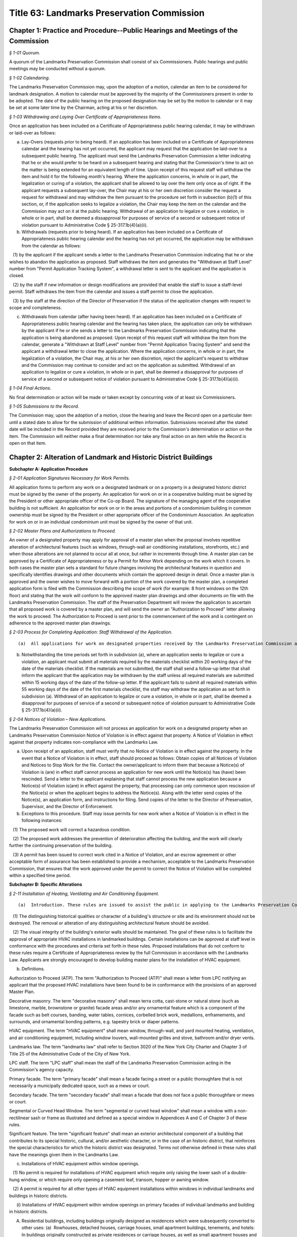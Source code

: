 Title 63: Landmarks Preservation Commission
===================================================

Chapter 1: Practice and Procedure--Public Hearings and Meetings of the Commission
--------------------------------------------------



*§ 1-01 Quorum.* ::


A quorum of the Landmarks Preservation Commission shall consist of six Commissioners. Public hearings and public meetings may be conducted without a quorum.






*§ 1-02 Calendaring.* ::


The Landmarks Preservation Commission may, upon the adoption of a motion, calendar an item to be considered for landmark designation. A motion to calendar must be approved by the majority of the Commissioners present in order to be adopted. The date of the public hearing on the proposed designation may be set by the motion to calendar or it may be set at some later time by the Chairman, acting at his or her discretion.






*§ 1-03 Withdrawing and Laying Over Certificate of Appropriateness Items.* ::


Once an application has been included on a Certificate of Appropriateness public hearing calendar, it may be withdrawn or laid-over as follows:

(a) Lay-Overs (requests prior to being heard). If an application has been included on a Certificate of Appropriateness calendar and the hearing has not yet occurred, the applicant may request that the application be laid-over to a subsequent public hearing. The applicant must send the Landmarks Preservation Commission a letter indicating that he or she would prefer to be heard on a subsequent hearing and stating that the Commission's time to act on the matter is being extended for an equivalent length of time. Upon receipt of this request staff will withdraw the item and hold it for the following month's hearing. Where the application concerns, in whole or in part, the legalization or curing of a violation, the applicant shall be allowed to lay over the item only once as of right. If the applicant requests a subsequent lay-over, the Chair may at his or her own discretion consider the request a request for withdrawal and may withdraw the item pursuant to the procedure set forth in subsection (b)(1) of this section, or, if the application seeks to legalize a violation, the Chair may keep the item on the calendar and the Commission may act on it at the public hearing. Withdrawal of an application to legalize or cure a violation, in whole or in part, shall be deemed a dissapproval for purposes of service of a second or subsequent notice of violation pursuant to Administrative Code § 25-317.1b(4)(a)(ii).

(b) Withdrawals (requests prior to being heard). If an application has been included on a Certificate of Appropriateness public hearing calendar and the hearing has not yet occurred, the application may be withdrawn from the calendar as follows:

   (1) by the applicant if the applicant sends a letter to the Landmarks Preservation Commission indicating that he or she wishes to abandon the application as proposed. Staff withdraws the item and generates the "Withdrawn at Staff Level" number from "Permit Application Tracking System", a withdrawal letter is sent to the applicant and the application is closed.

   (2) by the staff if new information or design modifications are provided that enable the staff to issue a staff-level permit. Staff withdraws the item from the calendar and issues a staff permit to close the application.

   (3) by the staff at the direction of the Director of Preservation if the status of the application changes with respect to scope and completeness.

(c) Withdrawals from calendar (after having been heard). If an application has been included on a Certificate of Appropriateness public hearing calendar and the hearing has taken place, the application can only be withdrawn by the applicant if he or she sends a letter to the Landmarks Preservation Commission indicating that the application is being abandoned as proposed. Upon receipt of this request staff will withdraw the item from the calendar, generate a "Withdrawn at Staff Level" number from "Permit Application Tracing System" and send the applicant a withdrawal letter to close the application. Where the application concerns, in whole or in part, the legalization of a violation, the Chair may, at his or her own discretion, reject the applicant's request to withdraw and the Commission may continue to consider and act on the application as submitted. Withdrawal of an application to legalize or cure a violation, in whole or in part, shall be deemed a dissapproval for purposes of service of a second or subsequent notice of violation pursuant to Administrative Code § 25-317.1b(4)(a)(ii).






*§ 1-04 Final Actions.* ::


No final determination or action will be made or taken except by concurring vote of at least six Commissioners.






*§ 1-05 Submissions to the Record.* ::


The Commission may, upon the adoption of a motion, close the hearing and leave the Record open on a particular item until a stated date to allow for the submission of additional written information. Submissions received after the stated date will be included in the Record provided they are received prior to the Commission's determination or action on the item. The Commission will neither make a final determination nor take any final action on an item while the Record is open on that item.




Chapter 2: Alteration of Landmark and Historic District Buildings
--------------------------------------------------




**Subchapter A: Application Procedure**



*§ 2-01 Application Signatures Necessary for Work Permits.* ::


All application forms to perform any work on a designated landmark or on a property in a designated historic district must be signed by the owner of the property. An application for work on or in a cooperative building must be signed by the President or other appropriate officer of the Co-op Board. The signature of the managing agent of the cooperative building is not sufficient. An application for work on or in the areas and portions of a condominium building in common ownership must be signed by the President or other appropriate officer of the Condominium Association. An application for work on or in an individual condominium unit must be signed by the owner of that unit.






*§ 2-02 Master Plans and Authorizations to Proceed.* ::


An owner of a designated property may apply for approval of a master plan when the proposal involves repetitive alteration of architectural features (such as windows, through-wall air conditioning installations, storefronts, etc.) and when those alterations are not planned to occur all at once, but rather in increments through time. A master plan can be approved by a Certificate of Appropriateness or by a Permit for Minor Work depending on the work which it covers. In both cases the master plan sets a standard for future changes involving the architectural features in question and specifically identifies drawings and other documents which contain the approved design in detail. Once a master plan is approved and the owner wishes to move forward with a portion of the work covered by the master plan, a completed application form is filed with the Commission describing the scope of work (for example: 8 front windows on the 12th floor) and stating that the work will conform to the approved master plan drawings and other documents on file with the Landmarks Preservation Commission. The staff of the Preservation Department will review the application to ascertain that all proposed work is covered by a master plan, and will send the owner an "Authorization to Proceed" letter allowing the work to proceed. The Authorization to Proceed is sent prior to the commencement of the work and is contingent on adherence to the approved master plan drawings.






*§ 2-03 Process for Completing Application: Staff Withdrawal of the Application.* ::


(a)  All applications for work on designated properties received by the Landmarks Preservation Commission are assigned to a professional staff member in the Preservation Department who will handle the project. The staff person will review the proposal to ascertain whether the materials submitted are sufficient for a determination to be made. If the materials are sufficient, staff will certify the application as complete and issue the appropriate permit or take other action. If the completed application requires a Certificate of Appropriateness, staff will arrange for the item to be included in the next scheduled Certificate of Appropriateness public hearing calendar. If the application requires further clarification and/or additional documentary materials, staff will contact the owner and/or applicant by telephone to discuss the proposal and, if necessary, arrange a meeting or site visit. Staff will follow the conversation up by providing a materials checklist calling out those supplementary materials required to certify the application as complete. If contact has been limited to a telephone conversation, the checklist will be mailed to the applicant. If a meeting is set up, the checklist may be supplied during the course of the meeting. As soon as all the materials requested have been received, staff will certify the application as complete and process the application. However, if the required materials have not been received 60 working days from the date on the materials checklist, staff will send a follow-up letter to the applicant reminding him/her that the application is still incomplete and informing him/her that unless the materials required are received within the next 30 working days the application will be deemed withdrawn. A copy of the most recent materials checklist will be included with the letter. If the applicant does not submit sufficient material within 90 days of the date on the materials checklist, staff should withdraw the application by sending a staff withdrawal letter including the docket number of the application and a "Withdrawn at Staff Level" number generated by "Permit Application Training System". The application will then be closed. The staff withdrawal letter will be sent to the owner and applicant with copies forwarded to the file, supervisor, and the Director of Preservation. Along with the withdrawal letter a blank "Application for Work on Designated Properties" will be included for the use of the applicant should he or she wish to re-apply.

(b) Notwithstanding the time periods set forth in subdivision (a), where an application seeks to legalize or cure a violation, an applicant must submit all materials required by the materials checklist within 20 working days of the date of the materials checklist. If the materials are not submitted, the staff shall send a follow-up letter that shall inform the applicant that the application may be withdrawn by the staff unless all required materials are submitted within 15 working days of the date of the follow-up letter. If the applicant fails to submit all required materials within 55 working days of the date of the first materials checklist, the staff may withdraw the application as set forth in subdivision (a). Withdrawal of an application to legalize or cure a violation, in whole or in part, shall be deemed a disapproval for purposes of service of a second or subsequent notice of violation pursuant to Administrative Code § 25-317.1b(4)(a)(ii).






*§ 2-04 Notices of Violation – New Applications.* ::


The Landmarks Preservation Commission will not process an application for work on a designated property when an Landmarks Preservation Commission Notice of Violation is in effect against that property. A Notice of Violation in effect against that property indicates non-compliance with the Landmarks Law.

(a) Upon receipt of an application, staff must verify that no Notice of Violation is in effect against the property. In the event that a Notice of Violation is in effect, staff should proceed as follows: Obtain copies of all Notices of Violation and Notices to Stop Work for the file. Contact the owner/applicant to inform them that because a Notice(s) of Violation is (are) in effect staff cannot process an application for new work until the Notice(s) has (have) been rescinded. Send a letter to the applicant explaining that staff cannot process the new application because a Notice(s) of Violation is(are) in effect against the property, that processing can only commence upon rescission of the Notice(s) or when the applicant begins to address the Notice(s). Along with the letter send copies of the Notice(s), an application form, and instructions for filing. Send copies of the letter to the Director of Preservation, Supervisor, and the Director of Enforcement.

(b) Exceptions to this procedure. Staff may issue permits for new work when a Notice of Violation is in effect in the following instances:

   (1) The proposed work will correct a hazardous condition.

   (2) The proposed work addresses the prevention of deterioration affecting the building, and the work will clearly further the continuing preservation of the building.

   (3) A permit has been issued to correct work cited in a Notice of Violation, and an escrow agreement or other acceptable form of assurance has been established to provide a mechanism, acceptable to the Landmarks Preservation Commission, that ensures that the work approved under the permit to correct the Notice of Violation will be completed within a specified time period.







**Subchapter B: Specific Alterations**



*§ 2-11 Installation of Heating, Ventilating and Air Conditioning Equipment.* ::


(a)  Introduction. These rules are issued to assist the public in applying to the Landmarks Preservation Commission for approval of the installation of heating, ventilation and air conditioning equipment in buildings which are designated landmarks or are within designated historic districts. These rules enunciate Commission policy with respect to such installation and also explain the procedures required to apply for a permit. The visual character of the exterior wall cladding, the pattern of window openings on the facades, and the ornamental elements used to articulate the exterior walls are important and integral parts of the design of buildings. In most historic buildings, these three elements were carefully combined to help define the style and character of the building. It is important to retain the visual integrity of the exterior walls, the regular pattern of the window bays, and the ornamental elements. Therefore, the Commission, in making a determination on proposed installations of window, through-wall or roof- or yard-mounted HVAC equipment, evaluates the effect of the proposal on the aesthetic, historical and architectural values and significance of the landmark or of the building in an historic district. The Commission considers, among other matters, the architectural style of the building and the design, finish, material, method of installation and color of the proposed work. These rules are based on the following principles:

   (1) The distinguishing historical qualities or character of a building's structure or site and its environment should not be destroyed. The removal or alteration of any distinguishing architectural feature should be avoided.

   (2) The visual integrity of the building's exterior walls should be maintained. The goal of these rules is to facilitate the approval of appropriate HVAC installations in landmarked buildings. Certain installations can be approved at staff level in conformance with the procedures and criteria set forth in these rules. Proposed installations that do not conform to these rules require a Certificate of Appropriateness review by the full Commission in accordance with the Landmarks Law. Applicants are strongly encouraged to develop building master plans for the installation of HVAC equipment.

(b) Definitions.

Authorization to Proceed (ATP). The term "Authorization to Proceed (ATP)" shall mean a letter from LPC notifying an applicant that the proposed HVAC installations have been found to be in conformance with the provisions of an approved Master Plan.

Decorative masonry. The term "decorative masonry" shall mean terra cotta, cast-stone or natural stone (such as limestone, marble, brownstone or granite) facade areas and/or any ornamental feature which is a component of the facade such as belt courses, banding, water tables, cornices, corbelled brick work, medallions, enframements, and surrounds, and ornamental bonding patterns, e.g. tapestry brick or diaper patterns.

HVAC equipment. The term "HVAC equipment" shall mean window, through-wall, and yard mounted heating, ventilation, and air conditioning equipment, including window louvers, wall-mounted grilles and stove, bathroom and/or dryer vents.

Landmarks law. The term "landmarks law" shall refer to Section 3020 of the New York City Charter and Chapter 3 of Title 25 of the Administrative Code of the City of New York.

LPC staff. The term "LPC staff" shall mean the staff of the Landmarks Preservation Commission acting in the Commission's agency capacity.

Primary facade. The term "primary facade" shall mean a facade facing a street or a public thoroughfare that is not necessarily a municipally dedicated space, such as a mews or court.

Secondary facade. The term "secondary facade" shall mean a facade that does not face a public thoroughfare or mews or court.

Segmental or Curved Head Window. The term "segmental or curved head window" shall mean a window with a non-rectilinear sash or frame as illustrated and defined as a special window in Appendices A and C of Chapter 3 of these rules.

Significant feature. The term "significant feature" shall mean an exterior architectural component of a building that contributes to its special historic, cultural, and/or aesthetic character, or in the case of an historic district, that reinforces the special characteristics for which the historic district was designated. Terms not otherwise defined in these rules shall have the meanings given them in the Landmarks Law.

(c) Installations of HVAC equipment within window openings.

   (1) No permit is required for installations of HVAC equipment which require only raising the lower sash of a double-hung window, or which require only opening a casement leaf, transom, hopper or awning window.

   (2) A permit is required for all other types of HVAC equipment installations within windows in individual landmarks and buildings in historic districts.

      (i) Installations of HVAC equipment within window openings on primary facades of individual landmarks and building in historic districts.

(A) Residential buildings, including buildings originally designed as residences which were subsequently converted to other uses: (a)  Rowhouses, detached houses, carriage houses, small apartment buildings, tenements, and hotels: In buildings originally constructed as private residences or carriage houses, as well as small apartment houses and other types of multiple dwellings which are six stories or less in height and with a street frontage of forty (40) feet or less, the small scale, limited areas of plain masonry and potential for affecting the significant architectural and historic character of the buildings require the proposals for installations on primary facades be reviewed for a Certificate of Appropriateness ("COFA"). (b)  Large apartment buildings and hotels: In large apartment buildings, hotels and other types of multiple dwellings which either have a street frontage of forty-one (41) feet or greater or which are seven or more stories in height, a Permit for Minor Work ("PMW") or Certificate of No Effect ("CNE") may be issued for permanent installations of HVAC equipment, louvers and vents in window openings if the proposal meets the following criteria: (i)  the window is not a special window as defined in Chapter 3, Appendix C of these rules except for segmental or curved head windows which do not possess any other characteristics of a special window; and (ii)  the installation involves only removing glazing from one of the double-hung sash or one portion of a casement window or removing the window sash and retaining the window frame; and (iii)  the location of the unit forms part of a regular pattern of installations within window bays on the facade; and (iv)  the louver or vent will be mounted flush with the sash or directly behind the sash; and (v)  the louver or vent is finished to blend into the fenestration pattern; and (vi)  no significant architectural feature of the building will be affected by the installation.

(B) Commercial and loft buildings: In commercial and loft buildings originally designed to serve commercial/retail/warehouse uses, including cast-iron fronted buildings, department stores, banks and office buildings, a PMW or CNE may be issued for the permanent installation of HVAC equipment, louvers or vents if the proposal meets the following criteria: (a)  the window is not a special window as defined in Chapter 3, Appendix C of these rules except for segmental or curved head windows which do not possess any other characteristics of a special window; and (b)  the proposal involves removing the glazing from all or part of the sash, or removing the window sash and retaining the window frame; and (c)  the location of the unit forms part of a regular pattern of installations in window bays on the facade; and (d)  the louver or vent will be mounted flush with the sash directly behind the sash; and (e)  the louver or vent will be finished to blend into the fenestration pattern; and (f)  no significant architectural feature of the building will be affected by the installation.

      (ii) Installations of HVAC equipment within window openings on secondary facades in individual landmarks and buildings within historic districts. A PMW or CNE will be issued for the installation of HVAC equipment if the proposal meets the following criteria:

(A) the unit will be installed within an existing opening; and

(B) the window is not a special window as defined in Chapter 3, Appendix C of these rules except for segmental or curved head windows which do not possess any other characteristics of a special window; and

(C) the louver or vent will be finished to blend into the fenestration pattern; and

(D) no significant architectural feature of the building will be affected by the installation.

(d) Installations of through-wall HVAC equipment.

   (1) Through-wall installation of HVAC equipment on primary masonry facades.

      (i) Individual landmarks. Proposals for installations on primary facades must be reviewed for a COFA.

      (ii) Buildings within Historic Districts.

(A) Residential buildings, including buildings originally designed as residences which were subsequently converted to other uses:

(a) Rowhouses, detached houses, carriage houses, small apartment buildings, tenements, and hotels. In buildings originally constructed as private residences or carriage houses, as well as small apartment houses and other types of multiple dwellings which are six stories or less in height and with a street frontage of forty (40) feet or less, the small scale, limited areas of plain masonry and potential for affecting the significant architectural and historic character of the buildings require that proposals for installations on primary facades be reviewed for a COFA.

(b) Large apartment buildings and hotels. In large apartment buildings, hotels and other types of multiple dwellings which either have a street frontage of forty-one (41) feet or greater or which are seven or more stories in height, a PMW or CNE may be issued for installation of through-wall HVAC equipment if the proposal meets the following criteria:

   (1) the proposed installation will be centered beneath the window opening, or, if the window opening is wide enough to accommodate more than one set of sashes, is placed to conform to the predominant existing pattern of installations; and

   (2) the exterior grille will be a rimless type architectural grille; and

   (3) the exterior grille will be mounted flush with the surrounding masonry; and

   (4) the exterior grille will have a painted finish or a factory applied enameled finish which matches the color of the surrounding masonry; and

   (5) the proposed location corresponds to an established regular pattern of installations; and

   (6) the proposal calls for only the installation of one unit per room except for corner rooms in which the installation of one unit per facade will be permitted; and

   (7) no decorative masonry or other significant architectural feature of the building will be affected by the installation.

(B) Manufacturing and loft buildings. Because of the architectural character of buildings of these types, installations proposed for primary facades of loft buildings originally designed to serve commercial/retail/warehouse uses, including cast-iron fronted buildings, department stores, and banks, must be reviewed for a COFA.

(C) Other buildings. For other buildings that do not fall into any of the previously described categories, the finding of appropriateness of through-wall HVAC installations on primary facades will be made on a case-by-case basis. Variations in design of these specialized buildings preclude the applicability of rules. Such specialized building types include churches and synagogues, hospitals, schools, and libraries.

   (2) Installations of through-wall HVAC equipment on visible secondary masonry facades. A PMW or CNE may be issued for installation of through-wall HVAC equipment on a secondary facade of an individual landmark or of a building within an historic district if the proposal meets the following criteria:

      (i) the unit will be (A) centered beneath or above a window opening if the vent or louver exceeds 144 square inches in surface area, or (B) installed below, above, or to the side of a window opening if the vent or louver is 144 square inches or less in surface area; or (C) installed in a uniform pattern on portions of secondary facades devoid of windows (variations from the predominant existing pattern on the building may be permitted if the applicant does not have interior space which would permit such installation in conformance with such pattern); and

      (ii) the exterior grille will be mounted flush with the exterior wall except that if the vent or unit is 25 square inches or less in surface area, a projection forward of not more than 5 inches may be permitted if the projection does not have an adverse effect on the secondary facade; and

      (iii) the exterior grille will be finished in a manner which approximates the color of the surrounding masonry; and

      (iv) no decorative masonry or other significant architectural feature of the building will be affected by the installation.

   (3) Installation of HVAC equipment on non-visible secondary masonry facades. A PMW or CNE may be issued for installation of through wall HVAC equipment on a secondary facade if the proposal meets the following criteria:

      (i) the installation will not be visible from any public thoroughfare; and

      (ii) the grille will be set flush with the masonry wall except that if the vent or unit is 25 square inches or less in surface area, a projection forward of not more than 5 inches may be permitted if the projection does not have an adverse effect on the secondary facade; and

      (iii) no decorative masonry or other significant architectural feature of the building will be affected by the installation.

   (4) A Certificate of Appropriateness is required for installation of through-wall HVAC equipment on facades made of materials other than masonry.

(e) Installation of ductless split system HVAC equipment on non-visible secondary façades. A PMW or CNE will be issued for the installation of ductless split system HVAC equipment mounted to non-visible secondary façades if the proposal meets the following criteria:

   (1) the wall-mounted HVAC units and all associated conduits will not be visible from a public thoroughfare;

   (2) the mounting structure will be attached to the masonry wall through the mortar joints and its installation will be reversible;

   (3) penetrations for conduit through the façade will be as small as possible and in no event greater than 3 inches in diameter;

   (4) conduit from HVAC units will be painted to match the underlying material; and

   (5) no decorative masonry or other significant features will be affected by the installation and the alterations to the exterior wall must be reversible.

(f) Installation of Air-Conditioners in storefronts.A CNE or PMW for the installation of air-conditioning equipment may be issued if:

   (1) the air conditioning unit is installed in a door or window transom and is concealed by an architectural style grille that is mounted flush with the storefront framing and is finished to match the framing; or

   (2) the air conditioning unit is installed through a non-historic bulkhead and is integrated into the design of the bulkhead, and the unit is concealed by a grille mounted flush with the exterior of the bulkhead.

(g) Installation of HVAC equipment in yards and areaways of landmarks and buildings in historic districts.

   (1) A PMW or CNE may be issued for the installation of HVAC equipment in a location in the side or rear yard if the proposal meets the following criteria:

      (i) the installation will not be visible from any public thoroughfare; and

      (ii) the installation will not affect any significant architectural feature of the landmark or of a building in an historic district.

   (2) Proposals for installations of HVAC equipment in front yards or in a location in a side or rear yard which is visible from a public thoroughfare require review for a COFA.

(h) Master plans.

   (1) A master plan for the installation of HVAC equipment over a period of time can be approved under a PMW if the plan is in conformance with section 2-02 these rules. After the permit is issued, proposed installations will require applications requesting an Authorization to Proceed (ATP).

   (2) The master plan shall set forth standards for future changes and shall specifically identify such standards by drawings, including large scale details of installation specifications, specific unit locations and installation types.






*§ 2-12 Rules for Installation of Awnings.* ::


(a)  Introduction. These rules are issued to assist building owners in applying to the Landmarks Preservation Commission ("Commission") for approval to install or repair awnings. The rules set forth Commission policy with respect to such installation and repair and explain the procedures and criteria required to apply for and receive a permit from the staff of the Commission. The goal of these rules is to facilitate the approval of appropriate awnings for designated buildings. Certain awning repairs and installations can be approved at staff level in conformance with the procedures and criteria set forth in these rules. Proposed installations or alterations that do not conform to these rules require a certificate of appropriateness review by the full Commission in accordance with the procedures and criteria set forth in §§ 25-305, 25-307 and 25-308 of the New York City Administrative Code. These rules are based on the following principles:

   (1) Awnings were historically employed for weather protection above residential windows and doors and for advertising as well as weather protection above storefronts.

   (2) The location of awnings historically corresponded to the size and shape of the openings they covered, and awnings were installed directly above the wall openings they covered.

   (3) Removal or damage of any significant feature is to be avoided in connection with the installation of awnings. Applicants are encouraged to submit applications for master plans, pursuant to § 2-02 of Title 63 of these Rules, for commercial portions of buildings with multiple storefronts or for residential buildings, which will permit the installation of awnings over a period of time in a single building or building complex.

(b) Definitions. As used in these Rules, the following terms shall have the following meanings:

Awning. "Awning" shall mean a metal frame clad with fabric attached over a window, door, porch opening or storefront to provide protection from the weather.

Facade. "Facade" shall mean an entire exterior face of a building.

Fixed awning. "Fixed awning" shall mean an awning with a nonretractable metal frame clad with fabric.

Historic fabric. "Historic fabric" shall mean a building's original or significant historic facade construction material or ornament, or fragments thereof.

Landmarks Law. "Landmarks Law" shall refer to § 3020 of the New York City Charter and Chapter 3 of Title 25 of the Administrative Code of the City of New York.

Lintel. "Lintel" shall mean the horizontal member or element above a door or window opening.

LPC staff. "LPC staff" shall mean the staff of the Landmarks Preservation Commission acting in the Commission's agency capacity.

Primary facade. "Primary facade" shall mean a facade facing a street or a public thoroughfare that is not necessarily a municipally dedicated space, such as a mews or court.

Residential awning. "Residential awning" shall mean any awning on a residential building and any awning on a commercial or mixed-use building except for storefront awnings.

Retractable awning. "Retractable awning" shall mean an awning attached to a frame which allows it to be extended out or folded or rolled back tight against the building facade.

Significant feature. "Significant feature" shall mean an exterior architectural component of a building that contributes to its special historic, cultural, and/or aesthetic character, or in the case of an historic district, that reinforces the special characteristics for which the historic district was designated.

Skirt. "Skirt" shall mean a bottom finishing piece of fabric that hangs from the lower edge of an awning.

Storefront. "Storefront" shall mean the first story area of the facade that provides access or natural illumination into a space used for retail or other commercial purposes.

Storefront opening. "Storefront opening" shall mean the first story area of the facade that is framed by piers or walls on the sides and a lintel or arch above, and that contains a storefront.

Transom. "Transom" shall mean the glazed area above a display window or door separated from the main window area or door by a transom bar. Terms not otherwise defined in these rules shall have the meanings given them in the Landmarks Law.

(c) Routine maintenance. A permit is not required to undertake the following types of ordinary repair and maintenance work:

   (1) Seasonal removal and installation of LPC approved window awnings.

   (2) Fabric patching in a matching material.

   (3) Minor repairs or adjustments to the rolling or folding arm mechanism of an awning's frame.

   (4) Cleaning of awning material. Ordinary repair and maintenance does not include replacement of, or repairs to, significantly damaged or deteriorated awning frames and armatures.

(d) Recladding and retention of existing awnings.

   (1) LPC staff shall issue a certificate of no effect or a permit for minor work for recladding of existing awnings if the proposed recladding meets both of the following criteria: (i)  The awning to be reclad was present at the time of designation or was previously approved by an LPC permit; and

      (ii) The existing frame will be reclad in a material and finish that conforms to the criteria set forth in § 2-12(e)(7)-(9) or 2-12(f)(9)-(11) of these rules.

   (2) In the event a new storefront is being installed, an existing storefront awning in noncompliance with the criteria set forth in subsection (f) below cannot be retained unless the applicant can demonstrate to LPC staff that the new storefront installation will not require even the temporary removal of the existing awning or awnings.

(e) Installation of new awnings on residential windows, doors and porches. LPC staff shall issue a certificate of no effect or a permit for minor work for new awnings on residential windows, doors and porches if the proposed awning meets all of the following criteria applicable for such installation:

   (1) Awnings installed on residential windows, doors and porches shall be retractable awnings.

   (2) Awnings shall be installed at or below the lintel and shall conform to the size and shape of the window or door opening.

   (3) The attachment of the awning will not cause the loss of, damage to, or hide or obscure any significant feature.

   (4) Awnings shall project at an angle and be of a length, size and slope which are proportional to the size and height of the window or door.

   (5) Awnings at terraces and architectural setbacks may extend over more than one opening, so long as the overall length of the awning is proportional to the size and length of the terrace or setback and the depth does not exceed the depth of the terrace or setback.

   (6) Awnings on porches shall conform to the bay structure and proportions of the porch.

   (7) All awnings on a residential building or on the residential portions of a mixed-use building must match in terms of fabric color and pattern if installed on primary or visible secondary facades.

   (8) Awnings shall be clad only with water repellant canvas with a matte finish or other fabric of a similar appearance.

   (9) Awning fabric shall consist of a solid color or vertical stripes that harmonize with the historic color palette of the building. No lettering or signage is permitted on residential awnings except for an address number on an awning over an entrance, and the numbers of such address shall be no greater than six inches in height.

(f) Installation of new awnings on storefronts. LPC staff shall issue a certificate of no effect or a permit for minor work for new awnings on ground story storefronts, display windows and doorways if the proposed work meets all of the following criteria applicable for such installation:

   (1) The awning must be retractable on Individual Landmarks, on storefront restorations approved by a restorative certificate of no effect (Title 63 § 2-17(c)), and on buildings which were designed with integral retractable awning housings as part of the storefronts. In all other cases, the awning may be either retractable or fixed. If fixed, the awning shall have a straight slope and be open at the sides. If retractable, the awning shall have a straight or curved slope and may or may not have side panels. Retractable awnings may follow the curved configuration of the window or door openings over which they are installed. If a display window or doorway opening has an arched or segmental head, the awning must be retractable if it is installed at the head of the window, but may be fixed if it is installed at the rectilinear transom bar. Both retractable and fixed awnings may or may not have a skirt. Awning skirts must be unframed. The skirt height shall be proportional to the height and size of the awning.

   (2) The attachment of the awning will not cause the loss of, damage to, or hide or obscure any significant feature.

   (3) The awning shall be installed at or directly below the lintel or transom bar, except that the awning may be attached up to eight inches above the lintel where:

      (i) a roll-down security gate that either was present at the time of designation or was previously approved by the Commission makes it impossible to install the awning at the lintel or transom bar; or

      (ii) installing the awning at the lintel or transom bar will result in the lowest framed portion of the awning being less than eight feet above the sidewalk. Where the awning is installed above the lintel, the awning encroachment above the lintel shall be the minimum required to accommodate the conditions described above in subparagraphs (i) and (ii) and in no instance shall exceed eight inches.

   (4) In cases where the storefront itself projects from the facade, the awning must be attached to the projecting storefront below the storefront cornice or cap.

   (5) The length of the awning shall not exceed the length of the storefront opening or the associated window opening, and the edges of the awning shall be aligned as closely as possible with the inside face of the principal piers of the storefront, or the window opening.

   (6) The underside of the awning shall be open.

   (7) The lowest framed portion of the awning shall be at least 8 feet above the sidewalk. The lowest unframed portion shall be at least 7 feet above the sidewalk.

   (8) The awning shall project at an angle and be of a length, size and slope which are proportional to the size and height of the window or door.

   (9) The awning shall be clad only with water repellant canvas with a matte finish or other fabric of a similar appearance.

   (10) Signs, such as lettering or graphics, are permitted to be painted on the awning skirt only; no lettering or graphics shall be permitted on the sloped portion of the awning. The size of lettering shall be proportional to the height of the awning skirt.

   (11) Awning fabric shall consist of a solid color or vertical stripes that harmonize with the historic color palette of the building.

(g) Applicability. The provisions of this section shall not apply to proposals to install awnings:

   (1) On buildings subject to a building or district master plan, or other special rule approved by the Commission, governing the installation and characteristics of an awning; and

   (2) On buildings, including historic modifications thereof, that did not originally or historically have awnings, including without limitation thereof public and institutional buildings such as houses of worship, schools, post offices and fire houses. Where the LPC staff reasonably believes that a building did not originally or historically have an awning, the LPC staff shall, at the applicant's request, calendar the proposal for a certificate of appropriateness public hearing. The applicant may request a meeting with the Director of Preservation or, in his or her absence, the Deputy Director, to discuss the LPC staff's interpretation of these rules.






*§ 2-13 Removal of Fire Escapes.* ::


The following will clarify instances in which staff may issue a Certificate of No Effect (CNE) for the removal of fire escapes from designated buildings. The removal of a fire escape requires either a CNE or a Certificate of Appropriateness (C of A). If the fire escape is a significant protected feature, then a C of A is required to approve its removal. However, staff may issue a CNE for a fire escape removal if it determines:

(a) that the fire escape is not a significant protected feature on the building based on the finding that:

   (1) the fire escape is not original to the building, and

   (2) the fire escape does not have architectural merit in itself, and

   (3) the fire escape is not mentioned in the LPC designation report, and

   (4) the building with the fire escape is not located within an historic district in which fire escapes are significant architectural elements that contribute to the special architectural and historic character for which that historic district was designated.

(b) That any damage to the facade will be repaired to match the adjacent fabric (patching any holes would be invisible enough to have "no effect" on the significant protected feature of the building);

(c) that the removal of the fire escape will not leave gaps, holes, or unsightly conditions on the facade. Occasionally, the installation of a fire escape requires the removal of architectural elements or portions of architectural elements (e.g. cornices). If the applicant is not prepared to remedy these conditions in connection with the removal of the fire escape, staff will have to make a judgment as to whether or not it would be desirable to allow the removal. If the applicant is willing to make restorative repairs, staff will have to decide whether these would require a Permit for Minor Work (PMW) or a C of A. It would be inappropriate to include these restorative repairs on a CNE since obviously they would have an effect on the significant protected features of the building. If the level of restoration requires a C of A, a CNE should not be issued for the removal, but rather the removal should be calendared for a public hearing with the restoration.






*§ 2-14 Sandstone Restoration and Replacement.* ::


The staff may issue a Permit for Minor Work for the restoration or replacement of sandstone/ brownstone elements and the following guidelines should be used in evaluating such proposals.

(a) For buildings that have especially fine ornament or distinctive or unique carvings where damage is minimal, the staff may issue a Permit for Minor Work for an application to consolidate the original significant fabric.

(b) For buildings where the decorative features are simple, not necessarily unique, stoops with damage to the treads or other kinds of damage to the facade, the staff may issue a Permit for Minor Work for an application to remove the original sandstone surfaces and replace them with a cementitious mix. In reviewing the application, the staff should find that:

   (1) documentation or site inspection reveals that the existing brownstone surface is exfoliating, damaged or otherwise unsound;

   (2) the proposal calls for the replication of the original texture, color, profiles and details;

   (3) the proposal calls for damaged stone to be cut back to sound stone and the new surface be keyed into the sound stone and built up in successive layers using a cementitious mix with the top layer tinted and finished to match the original sandstone texture and color. In some cases a sample patch should be requested for inspection and approval. The use of wire lath is never acceptable;

   (4) the methods and materials proposed by contractors have been provided in the form of specifications, copies of contracts, or written in a letter.






*§ 2-15 New Window Openings.* ::


Staff is authorized to issue a Certificate of No Effect for new window openings and sash when the following conditions are met:

(a) Visible window openings on secondary façades:

   (1) the new window opening(s) and sash retain the same general shape and pattern as existing windows on the same façade, or, where there are no existing window openings, the new window opening will be located in a place and be of a size and shape where it can form the basis for a regular and consistent pattern;

   (2) the new sash will match the configuration and finish of the historic, predominant window sash on the secondary façade. If there is no such existing sash, the new sash will match the configuration and finish of, or not detract from, the window sash on the front façade;

   (3) the location of new window openings is consistent and regular and that the number, size or placement of the new window openings does not change the character of the façade as a secondary and subservient façade with a high solid to void ratio. For row houses or townhouses, staff may approve no more than one new window opening for every 20 linear feet of secondary façade per floor; existing window openings on such façade shall be counted in determining how many new window openings may be approved for each floor; and

   (4) new window opening and sash do not detract from the significant architectural features of the building or adjacent buildings by virtue of their proximity to such features.

(b) For nonvisible or minimally visible window openings on secondary facades:

   (1) the proposed window opening does not alter or destroy other protected features, nor does the proposed window opening or sash detract from such protected features by their proximity to such features.

   (2) For purposes of this subsection (b), a new window opening shall mean (i) a window opening where none previously existed or (ii) a combination of two or more horizontally adjacent windows, provided such adjacent windows are, or will be once all of the approved work is complete, located in the same room. In addition to being combined, such horizontally adjacent windows may be enlarged in height by up to 10 percent of the height of the largest existing window opening being combined.

   (3) For purposes of § 2-15(b), the term "minimally visible" shall mean that the proposed window opening and sash are only partially visible from a public thoroughfare and that the window opening and sash are visible from such an angle and/or such a distance that they do not call attention to themselves and do not detract from the significant architectural features of the building or historic district.

(c) For purposes of this § 2-15, the term "secondary facade" shall mean a facade that does not face a public thoroughfare or mews or court and that does not possess significant architectural features.






*§ 2-16 Rear Yard Additions or Enlargements to Row Houses in Historic Districts.* ::


Staff may issue a Certificate of No Effect (CNE) for a rear yard addition to, or enlargement of, a row house in a historic district if the project meets the following criteria:

(a) the rear of the building has no significant architectural features (such as corbelled brickwork, decorative lintels or sills, and projecting bays) that would be lost or damaged as a result of the construction of the addition;

(b) the proposed addition or enlargement will not extend to the rear lot line or substantially eliminate the presence of a rear yard;

(c) a majority of the other buildings in the block feature comparable or larger rear yard additions or enlargements in terms of their projection into the rear yard;

(d) the proposed addition or enlargement does not rise to the full height of the building and is not taller than the predominant height of existing additions or enlargements in the block;

(e) the rear façade will not be removed from the entire width of the building. Instead, existing openings will be modified to provide access into the addition;

(f) the rear of the building retains the scale and character of an individual rowhouse;

(g) the proposed addition or enlargement is not visible from a public thoroughfare or right of way;

(h) the proposed work complies with the Zoning Resolution and will not require a special permit or variance; and

(i) the building does not already have a grandfathered rooftop addition or enlargement, a rooftop addition or enlargement approved by the staff pursuant to section 2-19 of this chapter, or a rooftop addition or enlargement approved by the Commission.






*§ 2-17 Restoration of a Building and Building Facade Features.* ::


(a)  Introduction. These rules are issued to assist building owners in applying to the Landmarks Preservation Commission for approval of applications to undertake the restoration of a building element or group of building elements on a designated property. The rules set out Commission policy with respect to such work. The goal of these rules is to facilitate and expedite the approval of restoration work proposed for designated properties. Proposed restoration work that does not conform to these rules requires a Certificate of Appropriateness review by the full Commission in accordance with the Landmarks Law.

(b) Definitions. As used in these Rules, the following terms have the following meanings:

"Awning" means a metal frame clad with fabric attached over a storefront, door or window.

"Bulkhead" means the part of the storefront that forms a base for one or more display windows.

"Detail" means the dimensions and contours of the framing of the storefront infill.

"Display window" means the large glazed portion of the storefront infill, and the associated framing, above the bulkhead and below the transom, extending pier to pier. The display window is typically used for the display of goods and to provide daylight and visibility into the commercial space.

"Facade" shall mean an entire exterior face of a building.

"Finish" means the visual characteristics, including color and texture, of storefront material.

"Grille" means a metal louver over a ventilating duct that has a series of angled, fixed slats with spaces between them to admit air.

"Historic appearance" shall mean the visual appearance of a structure or site at a specific point in time after it has undergone alterations or additions which enhance or contribute to the building or site's special architectural, aesthetic, cultural or historic character.

"Historic fabric" means a building's original or significant historic facade construction material or ornament, or fragments thereof.

"Landmarks Law" shall refer to Section 3020 of the New York City Charter and Chapter 3 of Title 25 of the Administrative Code of the City of New York.

"Lintel" means the horizontal member or element above a door or window opening.

"LPC staff" shall mean the staff of the Landmarks Preservation Commission acting in the Commission's agency capacity.

"Molding" means a piece of trim that introduces varieties of outline or curved contours on edges or surfaces of storefront framing members.

"Original appearance" shall mean the visual appearance of a structure or site at approximately the time of its completed initial construction.

"Pier" means an exterior vertical member(s) or element(s) (usually of brick, stone, or metal) placed at intervals along a wall which typically separates storefront openings within a single building or define a single storefront opening.

"Roll-down gate" means a security gate with a retracting mechanism that allows it to roll up and down.

"Scissor gate" means a security gate with a sideways retracting mechanism.

"Security gate" means a movable metal fixture installed in front of a storefront opening or bay, or inside the display window or door to protect the store from theft or vandalism when the store is closed. A security gate can be either the roll-down or scissor variety.

"Security gate housing" or "housing" means the container that houses the rolling mechanism of a rolldown security gate.

"Security gate tracks" means the interior or exterior tracks along the sides of the storefront opening or bay (for roll-down gates), or along the top and bottom of the storefront (for scissor gates) that hold the edges of the gates.

"Significant architectural feature" means an exterior architectural component of a building that contributes to its special historic, cultural, and aesthetic character, or reinforces the special characteristics for which the Historic District was designated.

"Storefront" means storefront infill.

"Storefront infill" means the framing, glazing, and cladding contained within a storefront opening in the facade, including but not limited to display windows, bulkheads and entranceways.

"Storefront opening" means the area of the facade between the piers and lintel, which contains storefront infill. Steps and platforms in front of, and leading up to, an entry door are not part of the storefront opening.

"Transom" means a glazed area above a display window or door that is separated from the display window or door by a horizontal framing member ("the transom bar"). The glazing in the transom may be fixed or operable. Terms not otherwise defined in these rules shall have the meanings given them in the Landmarks Law.

(c) Restoration work. The LPC staff will issue a Certificate of No Effect or a Permit for Minor Work for the restoration of building facade(s) or individual facade element(s) (including but not limited to roofs and cornices, stoops, storefronts, window and door openings, window and door enframements, ironwork, porches and siding) to their original or historic appearance if the staff determines that the proposed restorative work satisfies the following conditions:

   (1) The restoration would not cause the removal of significant historic fabric (such as Victorian period features on an earlier structure) that may have been added over time, which is evidence of the history and development of a building, structure, or site, and the authenticity of the restoration is documented by:

i. Photographic evidence, or

ii. Physical evidence on the building, or

iii. Original or historic drawings or documents, or

iv. Matching buildings.

   (2) Except for work that is subject to paragraph (3) below, if there is no available documentary evidence as set forth in subdivisions (i)-(iv) of paragraph (1) of this section and the applicant certifies that he or she (or a designated representative) has searched for historic drawings, documents or photographs at the resources listed in Appendix A of chapter 2 of this Title, the design may be based on that found in buildings of similar age and style that contain stylistic elements that follow a set pattern or type.

   (3) For new storefront infill where no significant historic fabric exists:

i. The design of the infill must be based on the criteria in subparagraphs (i-iv) of paragraph (1) of this subdivision, or on historic storefront prototypes and details within the specific historic district for buildings of similar age, type and style, and;

A. The configuration of replacement infill must be consistent with the proportions of display windows, transoms (if necessary given the size of the display windows) and bulkheads of historic storefront infill. For purposes of this subdivision, proportion refers to the dimensional arrangement of the historic components and details in relation to each other, the storefront opening and the size of the building; and

B. Storefront framing must feature a molding profile that recalls the articulation of historic storefront framing; and

C. The placement of the bulkhead, display window and transom must maintain the building street wall; and

D. The bulkhead must be between eighteen (18) inches and two (2) feet six (6) inches in height, including a curb, unless the traditional storefront prototype indicates a lower or higher bulkhead, in which case the bulkhead may match the traditional prototype; and

E. Recessed entrances may have either splayed or straight returns; and

F. Entrances, including doors, recesses and steps leading up to the storefront infill, may be modified to accommodate barrier free access, as long as the design intent of the new, original or historic storefront is maintained. Steps or entryways containing cast iron vault lights may not be modified, except that one tread and riser may be removed to accommodate barrier free access if the tread is reinstalled flush at the entry; and

G. If the building was constructed prior to the 20th Century, the material of the new infill must match the historic infill; for buildings constructed after 1900, the material of the new infill may be wood or metal or match the historic material; and

H. New storefront infill must have a finish that recalls the finish of historic storefronts; and

I. No interior partitions may be closer than eighteen (18) inches to the glass of the display window; and

J. If original or historic piers have been previously removed, the design must include the reintroduction of piers that recall the location, size, and dimension of such piers; and

K. If the original storefront opening has been reduced in size the design must include restoration of the original size of the opening. If interior conditions preclude restoration to the original size, the storefront opening must be enlarged to the greatest extent feasible and the storefront surround must be consistent with the materials and details of the historic base of the building; and

L. If the applicant is proposing to remove modern cladding on the storefront or the area surrounding the storefront, the applicant must first perform probes of the material to see if historic material or elements exist behind the modern cladding. If significant historic storefront infill exists underneath the cladding the owner must restore the historic material and the new storefront can only be approved pursuant to paragraph (1) above. If a significant portion of the historic storefront surround exists underneath the cladding, but no historic storefront infill remains, the storefront surround must be restored as part of the application for new storefront infill under this paragraph (3); and

M. If the building contains multiple storefronts, and the provisions of subparagraph (ii)(B) below do not apply, the first storefront approved under this paragraph (3) shall be the model for all subsequent storefronts in terms of matching the piers, proportions of elements of storefront infill and finish, but allowing for minor variations in detail and finish. Notwithstanding the provisions of this subparagraph, a new storefront approved under paragraph (1) of this Section may be approved.

ii. The provisions of this paragraph (3) do not apply in the following situations:

A. To individual landmarks or storefronts subject to the following district master plans: Proposed Alterations and new Construction of Storefronts in the Jackson Heights Historic District, Stone Street Historic District Master Plan, District Master Plan for Storefronts on Madison Avenue in the Upper East Side Historic District, District Master Plan for Storefronts on Madison Avenue in the Metropolitan Museum Historic District, District Master Plan for Storefronts on Madison Avenue in the Carnegie Hill (and Extension) Historic District.

B. If the building contains multiple storefronts and at least one of the storefronts contains most of its historic elements, a new storefront must match the historic design, except that the entrance may be modified to accommodate barrier free access as permitted by clause (F) of subparagraph (i) of this paragraph.

C. If there is a Warning Letter or Notice of Violation against the property for the removal of a storefront without permits and the storefront that was removed was in significant part an original or historic storefront, only the provisions of paragraphs (1) and (2) of this subdivision will apply to the design of the storefront, except that the entrance may be modified to accommodate barrier free access pursuant to clause (E) of subparagraph (i) of this paragraph.

   (4) Awnings, Security Gates and Grilles, and Storefront Air Conditioning Units and Grilles for new storefronts approved pursuant to paragraphs (1), (2) and (3) above.

i. Awnings, Signage and Lighting. The design and installation of awnings, signage and lighting must conform to the criteria set forth in Title 63 of RCNY, Sections 2-12 and 2-20.

ii. Security Gates. Staff may approve an application for security gates and grilles on proposed storefronts if:

A. The security gate is open mesh where it covers glazed areas of the storefront; and

B. The security gate is located behind the storefront infill; or

C. the roll-down security gate is mounted on the exterior of the storefront, it is installed so that the gate rolls down on the exterior side of the display window and door and:

1. the installation does not affect, obscure or damage historic fabric;

2. the security gate housing is located on the interior of the storefront, or the outer face of the security gate housing is recessed so as not to protrude beyond the storefront framing; and

3. the security gate tracks are recessed or set into reveals along the sides of the storefront.

iii. Air Conditioning and Grilles. The installation of air conditioning units and grilles must conform to the criteria set forth in Title 63 of RCNY, Section 2-11(f).






*§ 2-18 Temporary Installations.* ::


Staff of the Landmarks Preservation Commission is authorized to issue a Certificate of No Effect (CNE) for proposals calling for the temporary installation of signs, banners or other temporary installations such as various forms of artwork or kiosks, if the following criteria are met:

(a) "Temporary Installation" is defined as an installation for sixty (60) days or less for signs and banners or one (1) calendar year or less for other temporary installations. The duration of any temporary installation authorized under this rule will be specified in the CNE. Any temporary installation must be for a single period not to exceed sixty (60) days for signs and banners or one (1) calendar year for other temporary installations. However, approvals of temporary installations related to approved construction on the property and temporary installations on publicly owned properties may be renewed for up to two additional installation periods. With respect to temporary installations related to approved construction on the property, the staff will make a determination, prior to renewing the approval, that the project is proceeding with reasonable promptness; and

(b) the installation will cause no damage to protected architectural features of the property; and

(c) an acceptable plan and time schedule for the dismantling of the property has been submitted to the Commission as a component of the application, along with specifications for any repair work that might be required after dismantling of the property. In the case of artwork, the applicant is also required to submit a written instrument signed by the artist and the building owner that evidences the owner's authority to remove the artwork when the temporary installation permit expires and that waives any protection under applicable federal or state law afforded to the artist or artwork that would prevent such removal at the expiration of the temporary permit, including but not limited to, the Visual Artists Rights Act of 1990, 17 U.S.C. §§ 101 et seq. and Article 14 of the New York State Law on Arts and Cultural Affairs; and

(d) with respect to temporary installations related to approved construction work, an acceptable plan for dismantling, storing and reinstalling any significant features that had to be removed to perform such work has been submitted to the Commission; and

(e) if the applicant is not a public or quasi-public agency, an escrow agreement or other adequate assurance acceptable to the Commission is provided to establish that a mechanism is available for the removal of the installation upon expiration of the permit should the applicant fail to remove the installation.






*§ 2-19 Proposed Construction of Rooftop Additions.* ::


(a)  Definitions. As used in this section, the following terms shall have the following meanings:

Demolition. "Demolition" shall mean dismantling or razing of all or part of an existing improvement.

Improvement. "Improvement" shall mean any building, structure, place, work of art or other object constituting a physical betterment of real property, or any part of such betterment.

Landmarks Law. "Landmarks Law" shall refer to New York City Charter § 3020 and chapter 3 of title 25 of the Administrative Code of the City of New York.

Landmarks Preservation Commission. "Landmarks Preservation Commission" shall mean the Landmarks Preservation Commission acting in its agency capacity to implement the Landmarks Law.

Mechanical equipment. "Mechanical Equipment" shall include, but not be limited to, heating, venting and air conditioning equipment, alternative or distributed energy equipment, such as solar panels, wind turbines or micro-turbines; watertanks and their supporting structures; stair and elevator bulkheads; screens, dunnages, baffles and other accessory installations; and satellite dishes, but shall not include telecommunication equipment and conventional television antennas. For the purpose of this rule, mechanical equipment shall also include unenclosed decks, garden trellises, or associated railings.

Minimally visible. "Minimally visible" shall refer to any rooftop addition which when viewed from any public thoroughfare, projects into the maximum line of sight from such public thoroughfare by not more than 12 inches in height, or, due to its placement and size does not call attention to itself nor detract from any significant architectural features.

Occupiable space. "Occupiable space" shall mean a room or enclosure and accessory installations thereof, which are intended for human occupancy or habitation.

Permit. "Permit" shall mean any permit other than a notice to proceed issued by the Landmarks Preservation Commission in accordance with the Landmarks Law:

(a) "PMW" shall mean Permit for Minor Work as defined by § 25-310 of the Landmarks Law.

(b) "CNE" shall mean Certificate of No Effect as defined by § 25-306 of the Landmarks Law.

(c) "CofA" shall mean Certificate of Appropriateness as defined by § 25-307 of the Landmarks Law.

Public thoroughfare. "Public thoroughfare" shall mean any publicly accessible right of way including, but not limited to a street, sidewalk, public park, and path.

Rooftop addition. "Rooftop addition" shall mean a construction or an installation of mechanical equipment and/or occupiable space situated on any structure's roof.

Significant architectural feature. "Significant architectural feature" shall mean an architectural component of a building that contributes to its special historic, cultural and aesthetic character, or that in the case of an historic district reinforces the special characteristics for which the district was designated. Terms not otherwise defined in this section shall have the meaning given them in the Landmarks Law.

(b) Applications for proposed work. Each application filed with the Landmarks Preservation Commission for proposed construction of a rooftop addition shall be accompanied by:

   (1) documentation, including photographs, which accurately depicts the site of a proposed rooftop addition; and

   (2) sight line studies for the purpose of determining the visibility of the rooftop addition from a public thoroughfare including the point of maximum visibility (see supplementary instructions for filing for rooftop additions); and

   (3) mechanical equipment with respect to any application for rooftop additions for occupiable space, a current objections sheet from the Department of Buildings.

(c) Mechanical equipment rooftop additions to be constructed on a structure which is an individual landmark.

   (1) The Landmarks Preservation Commission shall issue a CNE for any rooftop addition to be constructed on a structure which is an individual landmark of six stories or less in height which:

      (i) consists solely of mechanical equipment; and

      (ii) does not result in damage to, or demolition of, a significant architectural feature of the roof of the structure on which such rooftop addition is to be constructed; and

      (iii) is not visible from a public thoroughfare.

   (2) The Landmarks Preservation Commission shall issue a CNE for any rooftop addition to be constructed on a structure which is an individual landmark of seven stories or greater in height which:

      (i) consists solely of mechanical equipment; and

      (ii) does not result in damage to, or demolition of, a significant architectural feature of the roof of the structure on which such rooftop addition is to be constructed; and

      (iii) is either not visible from a public thoroughfare or is only minimally visible from a public thoroughfare.

(d) Occupiable space rooftop additions to be constructed on a structure which is an individual landmark.

   (1) The Landmarks Preservation Commission shall issue a CNE for any rooftop addition to be constructed on a structure that is an individual landmark if the rooftop addition:

      (i) consists of occupiable space; and

      (ii) is no more than one story with a height of no more than eleven feet as measured from the roof of the structure on which such rooftop addition is to be constructed; and

      (iii) is set back at least three feet from the plane of the rear façade; and

      (iv) does not result in damage to, or demolition of, a significant architectural feature of the roof of the structure on which such rooftop addition is to be constructed; and

      (v) is not visible from a public thoroughfare; and

      (vi) has no outstanding objection for use or bulk listed on the objections sheet for such structure; and

      (vii) the structure on which such rooftop addition is to be constructed does not have a grandfathered rear yard addition or enlargement, a rear yard addition or enlargement approved by the staff pursuant to section 2-16, or a rear yard addition or enlargement approved by the Commission.

(e) Rooftop additions to be constructed on any structure within a designated historic district, other than an individual landmark.

   (1) The Landmarks Preservation Commission shall issue a CNE for any rooftop addition to be constructed on any structure within a designated historic district, other than an individual landmark, which:

      (i) consists solely of mechanical equipment; and

      (ii) does not result in damage to, or demolition of, a significant architectural feature of the roof of the structure on which the rooftop addition or installation is to be constructed; and

      (iii) is either not visible from a public thoroughfare or is only minimally visible from a public thoroughfare.

      (iv) does not adversely affect significant architectural features of adjacent improve- ments.

   (2) The Landmarks Preservation Commission shall issue a CNE for any rooftop addition to be constructed on any structure within a designated historic district, other than an individual landmark, which:

      (i) consists of occupiable space; and

      (ii) is no more than one story with a height of no more than eleven feet as measured from the roof of the structure on which such rooftop addition is to be constructed; and

      (iii) the rooftop addition is set back at least three feet from the plane of the rear façade; and

      (iv) does not result in any damage to, or demolition of, a significant architectural feature of the roof of the structure on which it is constructed; and

      (v) is not visible from a public thoroughfare; and

      (vi) does not adversely affect significant architectural features of adjacent improvements; and

      (vii) has no outstanding objection for use or bulk listed on the objections sheet for such structureand

      (viii) the structure on which such rooftop addition is to be constructed does not have a grandfathered rear yard addition or enlargement, a rear yard addition or enlargement approved by the staff pursuant to section 2-16, or a rear yard addition or enlargement approved by the Commission.

(f) The Landmarks Preservation Commission shall consider any application for a proposed rooftop addition that does not meet the criteria for a CNE set forth above as a request for a CofA and shall hold a public hearing on such application.

(g) Applicability.

   (1) This rule shall not be construed to apply to telecommunications equipment or conventional television antennas.

(h) Application Procedure.

   (1) All applications received by the Landmarks Preservation Commission will be docketed and reviewed for completeness. The applicant will be notified if additional documentation is required.

   (2) When the application is complete, a staff member will review the application for conformance with these rules. Upon determination that the criteria of the rules have been met, a CNE will be issued.

   (3) If the criteria for a CNE have not been met, the applicant will be given the opportunity to pursue a Certificate of Appropriateness and may request a meeting with the director of preservation to discuss the interpretation of the rules. The applicant may also request a meeting and review by the chair of the commission.

   (4) The decision of whether to approve an application for a Certificate of Appropriateness is made by an affirmative vote of at least six commissioners following a public hearing.






*§ 2-20 Bracket Signs in the Tribeca East, Tribeca West, Tribeca North, Tribeca South, SoHo Cast-Iron, NoHo, and Ladies' Mile Historic Districts.* ::


(a)  Introduction. Signage was a typical feature of historic buildings that contained commercial or manufacturing uses. Such signage included signs painted or affixed above storefronts in signbands, signs within display windows, bracket signs, signs hanging from underneath canopies. This rule sets for the requirements for staff approval of some types of storefront signage and associated lighting for such signage.

(b) Definitions. As used in this § 2-20, the following words shall have the following meanings:

Armature. "Armature" means a metal structural support for a rigid projecting sign. The armature may support the bracket sign by means of one or two projecting arms.

Bracket Sign. "Bracket Sign" means a rigid outdoor sign, with two display faces, installed perpendicular to a building façade and hanging from an armature, used as an announcement for an establishment in the building, consisting of the rigid display faces and all letters, words, numerals, illustrations, decorations, trade marks, emblems, symbols or their figures or characters associated with the name of the establishment that are applied to the faces. In addition, a bracket sign may consist solely of an outline of a shape and/or letters intended to act as a symbol or sign for the establishment.

Canopy means a metal frame clad with fabric that extends from a building entrance over the sidewalk to the curb, where it is supported on vertical posts.

CNE. "CNE" means Certificate of No Effect as defined by § 25-306 of the New York City Administrative Code.

Establishment. "Establishment" means a manufacturing, commercial or retail business or profession.

Façade. "Façade" means an entire exterior face of a building.

LPC. "LPC" means the Landmarks Preservation Commission.

LPC Staff. "LPC staff" means the staff of the Landmarks Preservation Commission acting in the Commission's agency capacity.

PMW means a Permit for Minor Work pursuant to § 25-310 of the New York City Administrative Code.

Pier means an exterior vertical member(s) or element(s) (usually of brick, stone, or metal), placed at intervals along a wall, which typically separates storefront openings within a single building or defines a single storefront opening.

Sign means a fixture or area containing lettering or graphics used to advertise a store, goods, or services.

Signage means any lettering or other graphics used to advertise a store, goods, or services.

Signband means the flat, horizontal area on the façade, usually located immediately above the storefront and below the second story window sill where signs were historically attached. Signbands can also be found immediately above the storefront display window, but below the masonry opening's lintel. A signband shall not include the frieze of a cornice that is less than 12" in height.

Significant architectural feature means an exterior architectural component of a building that contributes to or reinforces its special historic, cultural, and aesthetic character.

Storefront means storefront infill.

Storefront bay means the area of a storefront defined by and spanning two piers.

Storefront infill means the framing, glazing, and cladding contained within a storefront opening in the façade, including display windows, bulkheads, entranceways, etc.

Storefront opening means the area of the façade between the piers and lintel, which contains storefront infill.

Transom means a glazed area above a display window or door that is separated from the display window or door by a horizontal framing member ("the transom bar"). The glazing in the transom may be fixed or operable.

(c) Installation of storefront signs for existing storefronts. The LPC staff will issue a CNE or PMW for a storefront sign, other than a bracket sign, if the proposed work meets the relevant criteria listed below:

   (1) The installation of signage will not damage, destroy or obscure significant architectural features or material of the building or storefront.

   (2) Signs may be installed in signage bands above a storefront opening or within the storefront opening.

   (3) Signs include pin-mounted letters and logos that project no more than one inch if installed directly into masonry or wood, and letters and logos applied directly on wood, metal, or opaque glass panels mounted flat with the signband, or painted directly onto the ground floor signband and lintels. Pin mounted letters may be installed directly into the storefront material, but not including cast iron.

   (4) Flat sign panels will project no more than 3 inches from the façade, and pin-mounted letters on sign panels will project no more than 1 inch beyond the panel for a total projection of 4 inches from the façade.

   (5) The sign must be proportional to the signband, but in no event shall it exceed 90 percent of the area of the signband and the letters may not be higher than 18 inches.

   (6) Exterior signage may not be internally illuminated.

   (7) One interior neon sign per display window is permissible, provided that the sign is transparent, is installed a minimum of 6 inches behind the glass, does not substantially reduce the transparency of the display window and in no event exceeds 4 square feet in area. Neon strips outlining the display window will not be permitted.

   (8) Painted and vinyl signage may be applied directly onto the storefront glazing, including glazing at the doors, transom and display window, provided that the signage does not substantially reduce the transparency of the display window, and does not exceed more than 20 percent of the glazed area.

   (9) Signage may be illuminated externally with a shielded source of light, or with a small "goose-neck" type of fixture placed above the sign, with a maximum of one fixture per 5 linear feet of sign.

   (10) Light fixtures will be installed in areas of plain masonry, metal, or wood, provided that the installation does not damage, destroy, or obscure significant architectural features of the building or storefront.

   (11) Lighting conduits will be concealed.

   (12) Exterior light fixtures may only illuminate storefronts and related signage.

   (13) In approving an application for signage the LPC staff will consider the overall amount of approved signage for the storefront. If the staff determines that the overall amount of signage is excessive and will detract from the architectural features of the building, the adjacent buildings, or the streetscape, the staff will require that existing or proposed staff approved signage be eliminated or reduced. Such signage includes but not limited to signs on awning skirts and signage applied to the storefront glazing.

(d) Installation of bracket signs. The LPC staff shall issue a CNE for a bracket sign if the proposed work meets all of the following criteria:

   (1) The armature shall be installed below the second story within the storefront opening or on the flat face of a plain masonry pier and shall be mechanically fastened into the storefront infill or into the mortar joints of a plain masonry pier, or attached to the framing members at the underside of a metal canopy on an industrial building, and such installation shall neither damage nor conceal any significant architectural features of the building.

   (2) The armature shall be a dark finished metal and shall be simply designed.

   (3) The display faces of the bracket sign may be made of wood or metal. If the bracket sign has display faces, the letters, words, numerals, illustrations or graphics, etc. may be painted or applied onto the display faces, and may be raised slightly from the surface. The overall width, as measured from face to face, shall not exceed 2 inches, and, if there are raised letters, illustrations, etc. the bracket sign shall not exceed a width of three inches as measured from the outside plane of such raised letters or illustrations. The display faces and the letters, words, numerals, illustrations or graphics, etc. shall be of a color or colors that do not detract from the significant architectural features of the building or neighboring buildings. No neon or other vividly bright colors shall be permitted.

   (4) The bracket sign shall not be internally illuminated, nor shall such sign have neon or L.E.D. (Light Emitting Diode) lighting of any kind, nor shall any lighting fixture or mechanism be attached to the armature.

   (5) The bracket sign may be fixed or may move freely from its points of attachment to the armature, but in no event shall the bracket sign be made to move by mechanized or controlled means.

   (6) Number of bracket signs for ground floor establishments.

      (i) Except for signs subject to subparagraph (iii) below, one bracket sign per ground floor establishment shall be permitted.

      (ii) In buildings with more than one ground floor establishment, one sign per establishment may be installed, provided that there is no more than one sign per 25 feet of building façade fronting on a street, and further provided that the size, design, placement, materials and details of all of the armatures match. The placement of the bracket sign on the building shall be in close proximity to the establishment that is identified on the bracket sign.

      (iii) A ground floor establishment with a corner storefront may have one bracket sign on each building façade with at least 25 feet of street frontage, provided that each façade has a primary entrance and each bracket sign is located in close proximity to an entrance, but in no event shall more than one bracket sign be located within 20 feet of the corner of the building.

   (7) Bracket signs for upper story establishments. A single armature for a bracket sign for an upper story establishment or establishments may be installed adjacent to the building entrance for such upper story establishments. This armature may hold one sign for each upper story establishment, provided such signs hang vertically underneath one another on the same armature, and further provided that in no event shall the total dimensions of such signs, taken together, exceed the size requirements specified in paragraph (8) below.

   (8) The size of the bracket sign, oriented horizontally or vertically, shall conform to the requirements of the Zoning Resolution, but in no event shall the size exceed 24 inches by 36 inches, oriented horizontally or vertically in districts that were historically manufacturing or industrial in character, 18 inches by 24 inches in districts that were historically commercial, or 12 inches by 18 inches in districts that were historically residential in character. Novelty shapes, such as circles, polygons and irregular shapes are permitted, as are novelty objects, provided such shapes and objects generally fall within the parameters described in this paragraph.

   (9) The projection of the bracket sign and armature beyond the property line shall conform to the requirements of the Zoning Resolution and Building Code, but in no event shall extend more than 40 inches from the façade in districts that were historically manufacturing or industrial in character, and no more than 22 inches in districts that were historically residential in character.

   (10) The bracket sign shall be installed so that the lowest portion of the sign is at least ten (10) feet above the sidewalk.

   (11) The establishment seeking approval for a bracket sign shall not, for the same building, already be utilizing an LPC-approved, grandfathered or unapproved flagpole and banner, nor shall it have approval from the LPC for installing a new flagpole and banner on the same building.

   (12) In approving an application for a bracket sign, the staff shall consider the overall amount of staff and Commission approved signage for the storefront. If the staff determines that the overall amount of signage with the proposed bracket sign is excessive and will detract from the architectural features of the building, the staff shall require that other types of existing or proposed staff approved or approvable signage, including but not limited to signs on awning skirts and signage applied to the storefront glazing, be eliminated or reduced.






*§ 2-21 Rules Relating to Installation of Public Pay Telephones and Public Communications Structures.* ::


(a) Introduction. Public pay telephones have been part of the city's streetscape for half a century. First introduced in the 1950s pursuant to a franchise agreement with the city, legally permitted public pay telephones contribute to the urban experience as well as provide an important communication link for business, pleasure and public health and safety. Public pay telephones have traditionally had a quiet presence on the streetscape that allowed for their identification without calling undue attention to themselves. The provisions set forth below are intended to ensure that public pay telephones and public communications structures installed in areas under the jurisdiction of the Landmarks Preservation Commission are installed in a manner that does not damage or destroy historic fabric and that the design and placement of such phones and structures shall not call undue attention to themselves or detract from the significant architectural features of an improvement or a historic district or adversely affect a historic district's distinct sense of place.

(b) Definitions. As used in this section, the following terms have the following meanings:

   (1) Curbfront. The term "curbfront" means the sidewalk curb that divides the sidewalk from the roadway.

   (2) PCS Franchise Agreement. The terms "PCS Franchise Agreement" means a valid franchise granted by the City Department of Information Technology and Telecommunications ("DoITT") to provide public pay telephone and wireless internet service on the inalienable property of the City of New York.

   (3) PPT Enclosure. The term "PPT Enclosure" means any associated housing or enclosure that partially or fully surrounds a PPT, and including an associated pedestal, which has been approved by the Art Commission.

   (4) PPT Franchise Agreement. The term "PPT Franchise Agreement" means a franchise granted by the City pursuant to the revised solicitation issued by the Department of Information Technology and Telecommunications ("DoITT") on June 9, 1997 pursuant to Resolution No. 2248 or any subsequent solicitation with a similar purpose whether or not such subsequent solicitation includes all or part of the components of the June 9, 1997 solicitation.

   (5) Public communications structure or PCS. The term "public communications structure" or "PCS" means a structure installed on public property pursuant to a valid PCS Franchise Agreement.

   (6) Public pay telephone or PPT. The term "public pay telephone" or "PPT" is defined by Section 23-401(f) of the Administrative Code of the City of New York.

(c) Approval of Installation and Design of PPT Enclosure and of PCS Installation.

   (1) PPT Enclosure and Installation. No application to the Commission, and no certificate, approval, permit or report shall be required for a proposal to install a PPT Enclosure if such proposal meets the following criteria:

      (i) The PPT Enclosure is proposed to be installed no farther than 24 inches from and no closer than 18 inches to the curbfront in an area zoned for commercial or manufacturing uses pursuant to the New York City Zoning Resolution;

      (ii) Each PPT Enclosure shall be designed to be inconspicuous and to not call undue attention to itself, and shall have an exterior dimension no greater than 35" wide x 44" long x 90" high. A maximum of two PPTs may be installed in-line together, but in such instance the enclosure shall be no greater than 35" wide x 88" long x 90" high. The height limitation shall include the height of a mast if one is installed. The PPT Enclosure may have clear glazing panels and shall be rectilinear if the PPT Enclosure is designed to have advertising panels;

      (iii) The PPT Enclosure shall not be installed in or on, or in the mortar joints between, bluestone, granite, slate or brick paving material, nor shall such paving material be disturbed in any manner in connection with the installation of the PPT;

      (iv) The PPT Enclosure shall not be installed in front of an improvement designated as a landmark;

      (v) The telephone and power lines to and from such PPT Enclosure, or any conduit containing such lines, shall not be visible;

      (vi) The nonglazed portion of the PPT Enclosure shall be a dark brown, dark green, black or dark grey color, or is uncolored stainless steel or clear-finished aluminum. If the PPT Enclosure is less than 15 inches by 36 inches, all portions of the PPT Enclosure shall be stainless steel or clear-finished aluminum;

      (vii) If the PPT Enclosure has advertising panels, the advertising panels shall be limited to two side panels, each of which is not larger than 27" wide x 57" high. There shall be no advertising panel on the rear of the PPT Enclosure facing the street. The advertising panels shall not be illuminated in any fashion. Advertising shall be limited solely to the PPT Enclosure. No advertising shall be permitted on a PPT Enclosure that is smaller than 27" wide x 57 inches high. No PPT Enclosure shall have any light emitting diode (L.E.D.) lettering, design or advertising. In addition to the above, a PPT Enclosure may identify the name or logo of the owner of the PPT and the fact that it is a public telephone. Where such identification is illuminated, it shall be illuminated internally from behind the lens, be limited to the top two inches of the PPT Enclosure, and may occur on all sides of the PPT Enclosure; and

      (viii) The proposed PPT installation meets all applicable terms, conditions and requirements of the PPT Franchise Agreement, and all applicable distance, clearance and other siting requirements set forth in Title 67 of the Rules of the City of New York.

   (2) PCS Installation. No application to the Commission, and no certificate, approval, permit or report shall be required for installation of a PCS if:

      (i) The PCS is to be installed in accordance with the siting criteria described in the applicable PCS Franchise Agreement and in an area zoned for commercial or manufacturing uses pursuant to the New York City Zoning Resolution, or, if the PCS does not include advertising, in an area zoned for residential use, except that:

         (A) in addition to the siting criteria in the applicable PCS Franchise Agreement, if the PCS is to be installed in an area zoned for commercial or manufacturing use and the installation would replace an existing PPT Enclosure, the proposed installation shall not be within 100 linear feet on the same blockfront of another PCS structure or PPT Enclosure; and

         (B) if the PCS is to be installed in an area zoned exclusively for residential use the installation is to replace an existing PPT Enclosure. No new installation of a PCS in an area zoned exclusively for residential use shall be covered by this rule;

      (ii) No more than one PCS shall be installed at the same location;

      (iii) If the PCS has advertising panels, the advertising panels are limited to two side panels, each of which is not larger than 27" by 47.5". There shall be no advertising panel on the rear of the PCS facing the street. Static digital advertising shall be permitted in commercial or manufacturing districts. For purposes of this rule, "static digital" shall mean advertising in which a series of fixed digital images are displayed electronically, and each fixed image must be displayed for a minimum of 15 seconds and fade in and fade out no faster than 1 second;

      (iv) The PCS conforms to the design and materials that have been approved by the New York City Art Commission, also known as the Public Design Commission, and has an exterior dimension no greater than 11" wide x 35" deep x 122.9" high;

      (v) The PCS shall not be installed in or on, or in the mortar joints between, bluestone, granite, slate or brick paving material, nor shall such paving material be disturbed in any manner in connection with the installation of the PCS;

      (vi) The PCS is not installed in front of an improvement designated as an individual landmark, unless the PCS is replacing an existing public pay telephone that was previously operated pursuant to a valid franchise agreement with DoITT; and

      (vii) The telephone and power lines to and from such PCS, or any conduit containing such lines, are not visible.

   (3) Other Proposals.

      (i) All proposals to install a PPT Enclosure or a PCS that does not satisfy the requirements of subsections (1) or (2) of this section shall be reviewed and approved by the Landmarks Preservation Commission by a certificate of appropriateness public hearing, report, permit for minor work or certificate of no effect, as appropriate, as set forth below.

      (ii) Application Procedures for Proposals to Install a PPT Enclosure or PCS Requiring a Certificate, Permit or Report. An application form shall be filed for each proposed PPT Enclosure or PCS. Notwithstanding the requirements of 63 RCNY § 2-01, the application form for the installation of a PPT Enclosure or PCS shall be signed by the person who owns the PPT or PCS or the agent or principal of such person, or any other person authorized to apply for a permit to install a PPT or PCS pursuant to the relevant franchise agreement or Title 67 of the Rules of the City of New York. No advertising shall be permitted on a PPT, PPT Enclosure, or PCS that is not located at the curb.

   (4) Nothing in this rule shall be interpreted to obviate the need to obtain all necessary approvals from the Department of Information Technology and Telecommunications, or any other governmental agency, for all installations of a PPT Enclosure or a PCS.









**Subchapter C: Expedited Review of Certain Applications For Certificates of No Effect**



*§ 2-31 Definitions.* ::


As used in these Rules, the following terms shall have the following meanings:

Architect. "Architect" shall mean individual, partnership, corporation or other legal entity licensed to practice the profession of architecture under the education law of the State of New York.

CNE. "CNE" shall mean Certificate of No Effect as defined by § 25-306 of the Landmarks Law.

Day. "Day" shall mean any day other than a Saturday or Sunday or legal holiday.

Engineer. "Engineer" shall mean any individual, partnership, corporation or other legal entity licensed to practice the profession of engineering under the education law of the State of New York.

Landmarks Law. "Landmarks Law" shall refer to New York City Charter § 3020 and Chapter 3 of Title 25 of the Administrative Code of the City of New York.

Landmarks Preservation Commission. "Landmarks Preservation Commission" shall mean the Commission acting in its agency capacity to implement the Landmarks Law.

Notice of Violation. "Notice of Violation" shall mean a notice from the Landmarks Preservation Commission that work on a landmark site or within an historic district was performed without a permit or was not performed in accordance with a permit issued by the Landmarks Preservation Commission.

Story. "Story" shall be defined as a habitable floor level, including a basement but not including a cellar. Terms not otherwise defined in these rules shall have the meaning given them in the Landmarks Law.






*§ 2-32 Expedited Review Procedures.* ::


(a) General. An applicant may request that an application for interior work above the second story or in the cellar or basement in any landmark or building within an Historic District, other than an application for interior work on a part of the building which has been designated an interior landmark, be reviewed on an expedited basis. Expedited review is predicated upon the statements and representations of the architect or engineer and the owner and upon the satisfaction of certain terms and conditions, all as set forth in this § 2-32.

(b) Work eligible for expedited review. Interior work which is to be performed above the second story or in the cellar or basement and which does not involve any excavation, except for minimal excavation related to elevator or mechanical work, or change to, replacement of, or penetration of, an exterior wall, window, skylight or roof, including but not limited to penetrations, replacements or changes for ducts, grilles, exhaust intakes, vents or pipes, may qualify for an expedited review.

(c) Conditions to expedited review. Each of the following conditions must be satisfied in order to obtain an expedited review:

   (1) The work shall be eligible work as described in § 2-32(b) above.

   (2) The application for which an expedited review is requested shall be accompanied by a completed Landmarks Preservation Commission expedited review form which shall include:

      (i) a statement signed and sealed by the architect or engineer that:

(A) the architect or engineer has prepared, or supervised the preparation of, the plans and specifications submitted with the application;

(B) all work shown on such plans and specifications is: (a) interior work only, (b) to be performed only above the second story or in the cellar or basement, (c) not to be performed on any portion of a space designated as an Interior Landmark, (d) does not involve excavation, except for minimal excavation related to elevator or mechanical work, or any change to, replacement of, or penetration of, a window, skylight, exterior wall or roof or any portion thereof, and (e) for floors 3-6 does not involve a dropped ceiling or a partition which is less than a minimum of 1'-0" back from interior window sill or frame whichever is further from the glass.

(C) that where there are associate architects or engineers, that they likewise join in the request for an expedited review of the application;

(D) that the architect or engineer and associate architects or engineers, if any, are aware that the Landmarks Preservation Commission will rely upon the truth and accuracy of the statements contained in the application made by them, and any amendments submitted in connection therewith, as to compliance with the provisions of the Landmarks Law and these rules;

      (ii) a sworn statement executed by the owner of the property that:

(A) the proposed work described is of the type described in § 2-32(b);

(B) no change to, or modification of, the proposed work shall be undertaken by the owner, his or her architect or engineer or any other agent of the owner without the prior approval of the Landmarks Preservation Commission; and

(C) the necessary remedial measures to obtain compliance will be taken, if the same becomes necessary;

   (3) No "Notice of Violation" from the Landmarks Preservation Commission shall be in effect against the property which is the subject of the proposed work for which an expedited review is requested; and

   (4) The application is complete in all other respects.

   (5) The architect or engineer and associate architects or engineers, if applicable, have not been excluded by:

      (i) the Chair of the Landmarks Preservation Commission from the procedures for expedited review pursuant to § 2-34 of these rules; or

      (ii) the Commissioner of the Department of Buildings from the Department's procedures for limited supervisory check of applications and plans set forth in 1 RCNY § 21-02.

(d) Issuance of permit. If all conditions to an expedited review have been satisfied, the Landmarks Preservation Commission shall:

   (1) issue a CNE to the applicant; and

   (2) shall perforate all drawings accompanying such application to indicate approval thereof.






*§ 2-33 Effect of Failure to Meet Conditions for an Expedited Review.* ::


The Landmarks Preservation Commission shall notify any applicant who has requested an expedited review of his or her application under these rules of the reason for their failure to satisfy the conditions for expedited review.






*§ 2-34 Remedies for False Statements and Procedures for Action.* ::


(a) Grounds for action.

   (1) The Chair of the Landmarks Preservation Commission may exclude any architect or engineer from the procedures for expedited review of applications if the Chair of the Landmarks Preservation Commission finds that:

      (i) In connection with the Landmarks Preservation Commission expedited review form described in § 2-32(c)(1) of these rules the architect or engineer has:

(A) knowingly or negligently made any false or misleading statement; or

(B) knowingly or negligently omitted a statement or failed to state a material fact; or

(C) knowingly or negligently falsified or allowed to be falsified any fact; or

(D) willfully induced another person to do any of the above; or

      (ii) A "Notice of Violation" or "Notice to Stop Work" has been issued by the Landmarks Preservation Commission against work performed pursuant to any plans, prepared by or under the supervision of such architect or engineer, and such architect or engineer knew, or had reason to know, that the work performed pursuant to such application, plan, certification, or report was not carried out in accordance with approved plans or exceeded the scope of such approved plans and such architect or engineer failed to act to stop such work and/or correct such work.

   (2) The powers, rights and remedies of the Landmarks Preservation Commission set forth in this § 2-34(a) are non-exclusive and shall not be deemed to limit or supersede any other power, right or remedy of the Landmarks Preservation Commission.

(b) Procedures. 

   (1) Written notice of a preliminary determination, together with the basis for such action to exclude from expedited review shall be served on the Architect or Engineer of record pursuant to the provisions of New York State Civil Practice Law and Rules § 308.

   (2) The Architect or Engineer notified under § 2-34(b)(1) shall be entitled to, and scheduled for, a hearing on the preliminary determination in accordance with § 2-34(c) if written objection to the preliminary determination and the grounds for such objection are submitted to the Chair of the Landmarks Preservation Commission within fifteen (15) Days after the date that the notice of preliminary determination is served.

   (3) If no hearing is requested pursuant to § 2-34(b)(2) above, the preliminary determination of the Chair of the Landmarks Preservation Commission shall be deemed confirmed and shall become final and effective on the sixteenth (16) Day after the preliminary notice of determination is served.

   (4) If after a hearing in accordance with § 2-34(c), the Chair of the Landmarks Preservation Commission confirms the preliminary determination, the Chair shall notify the Architect or Engineer of such decision and such notice shall include a written statement indicating the reason for his or her determination.

   (5) On or after the effective date of the final determination to exclude an Architect or Engineer from participation in expedited review procedures all of the plans prepared by or under the supervision of such Architect or Engineer shall be subject to full review by the Landmarks Preservation Commission.

(c) Hearing. 

   (1) Any hearing described in § 2-34(b)(2) will be held at, and conducted by the Office of Administrative Trials and Hearings in accordance with their rules and procedures.

   (2) The Architect or Engineer may be represented by counsel and may present evidence in his or her behalf. A transcribed or tape-recorded record shall be kept of the hearing.

   (3) The Chair of the Landmarks Preservation Commission shall notify the respondent of the final determination within ten (10) Days after the receipt of the findings of fact from the Office of Administrative Trials and Hearings on such matters. The determination of the Landmarks Preservation Commission shall be supported by substantial evidence.

(d) Review of Determination. At the expiration of two (2) years from the date of the initial determination to exclude an Architect or Engineer from participation in the procedures for expedited review of applications, and at intervals of no more than six months thereafter, upon request of the Architect or Engineer, the Chair of the Landmarks Preservation Commission shall reexamine such determination. If the Architect or Engineer has not committed any of the acts described in clause (2) of § 2-34(a) above during such period, the Chair of the Landmarks Preservation Commission may rescind such determination.






*§ 2-35 Miscellaneous.* ::


Any application submitted on or after the effective date hereof shall be subject to these Rules.

  




Chapter 3: Repair and Replacement of Windows In Landmark and Historic District Buildings (Window Guidelines)
--------------------------------------------------



*§ 3-01 Introduction.* ::


(a) These rules are issued to assist the public in applying to the Landmarks Preservation Commission for approval of repair, rehabilitation, restoration or replacement of windows in buildings that are designated landmarks or are within designated historic districts. These rules, which hereinafter will be referred to as "guidelines," enunciate Commission policy with respect to such repair, rehabilitation, restoration or replacement and also explain the procedures required to apply for a permit.

(b) Windows are an important and integral part of the design of most buildings. They typically comprise 30% to 40% of the surface area of a building's principal facade. In most historic buildings the window sash, window framing, and the architectural detail surrounding windows were carefully designed as an integral component of the style, scale and character of the building. It is important to retain the configuration, operation, details, material and finish of the original window as well as to maintain the size of openings, sills, decorative moldings, and the sash itself.

(c) Therefore, the Commission, in making a determination on proposed repair, rehabilitation, restoration or replacement of windows, evaluates the effect of the proposal on the aesthetic, historical and architectural values and significance of the landmark or of the building in an historic district. The Commission considers, among other matters, the architectural style of the building and the design, texture, material and color of the proposed work.

(d) These window guidelines are based on the following principles:

   (1) The distinguishing original qualities or character of a building's structure, or site and its environment, should not be destroyed. The removal or alteration of any distinctive architectural feature should be avoided whenever possible.

   (2) Deteriorated architectural features including windows should be repaired rather than replaced whenever possible.

   (3) If replacement is necessary, the new window should match the original or historic window in design and other visual qualities. 






*§ 3-02 Repairs, Rehabilitation and Restoration.* ::


(a) Repairs. Deteriorated windows can often be repaired and made sound and fully operational. A permit is not required to undertake ordinary repairs including:

   (1) Replacement of broken glass, together with replacement of associated moldings, muntins and glazing compound with material of matching characteristics.

   (2) Scraping, priming and repainting of window sash and/or frame to recoat with same color and finish that exist at the time such work is undertaken.

   (3) Caulking around frames and sill.

   (4) Repair and replacement of window hardware, including pulley chains.

   (5) Installation of weatherstripping.

   (6) Straightening of metal window members.

   (7) Rebuilding of portions of sills, sash and other window members, using the same material and to the same configuration, size and shape, limited to the following:

      (i) up to 100% for sills, bottom sash rails and parting strips;

      (ii) up to 40%, measured separately, for trim, moldings and other sash members.

   (8) Consolidating wood members.

(b) Rehabilitation and restoration. A permit is required for:

   (1) work that does not meet the requirements of subsection (a) above;

   (2) changes in configuration; or

   (3) any change in the shape or size of any member.






*§ 3-03 Storm Windows.* ::


(a) The installation of secondary glazing units ("storm windows"), either interior or exterior, will be allowed under the following conditions:

   (1) A permit is not required for installation of interior storm windows provided that:

      (i) The installation has no mullions, muntins or wide frames that are visible from the exterior of the building; and

      (ii) The glazing consists of clear glass or other transparent material. If these conditions are not met a permit will be required.

   (2) A permit is required for installation of exterior storm windows.

(b) Exterior storm windows shall fit tightly within window openings without the need for subframe or panning around the perimeter. The color of frames of exterior storm windows shall match the color of the primary window frame. Clear glass only will be permitted. The storm sash shall be set as far back from the plane of the exterior wall surface as practicable. Muntins shall not be permitted. Meeting rails may be used only in conjunction with doublehung windows and shall be placed in the same relative location as in the primary sash.






*§ 3-04 Replacement of Sash and Frames.* ::


If the windows have deteriorated to a condition that warrants replacement, new windows will be permitted under the following conditions:

(a) A permit is required for the installation of new sash in existing frames. In cases where the sash is deteriorated to a point precluding reasonable repair, rehabilitation or restoration, replacement sash may be installed subject to the issuance of a permit. In determining whether sash cannot be repaired, the Landmarks Preservation Commission will consider the percentage of the window that is deteriorated, the practicality of repair, trade practice and such other factors as the LPC may deem appropriate. The new sash shall match the existing sash in dimensions, configuration, operation, details, material, and finish except as provided below. If the rehabilitation of frames is required in conjunction with an application for new sash, that work shall be part of the application.

(b) A permit is required for the installation of new sash and frames in landmarks and buildings in historic districts.

(c) New sash and frames in primary facades:

   (1) Individual landmarks:

      (i) If historic windows have deteriorated to a point precluding reasonable repair, rehabilitation or restoration, based on a condition report submitted by the applicant, or a field inspection by the staff, or other evidence, including the percentage of the window that is deteriorated, the practicality of repair, trade practice and other factors, replacement windows may be approved if they match the historic windows in terms of:

(A) configuration,

(B) operation,

(C) details,

(D) material, and

(E) finish.

      (ii) Variations in details will be permitted if such variations do not significantly affect the visual characteristics of the window, including the shadow effect of muntins and sash on the glazing. In evaluating "significant" effect, factors to be considered shall be the age of the building and its architectural quality, as well as the extent of diminution in the total glazed area of sash. For wood windows less than 15 inches wide, the diminution shall be limited to 10%; for wood windows 15 inches or wider, the diminution shall be limited to 6%; for metal windows (of any size) the diminution shall be limited to 10%.

      (iii) With respect to matching of materials, the following shall be understood: a wood historic window shall be replaced in wood, but not necessarily of the same species. A metal historic window shall be replaced with metal but not necessarily of the same metal.

   (2) Buildings in historic districts.

      (i) Rowhouses, town houses, mansions, detached and semi-detached houses and carriage houses:

(A) If historic windows have deteriorated to a point precluding reasonable repair, rehabilitation or restoration, based on a condition report submitted by the applicant, or a field inspection by the staff, or other evidence, including the percentage of the window that is deteriorated, the practicability of repair, trade practice and other factors, replacement windows may be approved if they match the historic windows in terms of: (a)  configuration, (b)  operation, (c)  details, (d)  material, and (e)  finish, except that straight-headed, double-hung, one-over-one sash may be replaced by sash with a different material, provided the historic brickmolds are preserved, restored or, if necessary, replicated in the historic material, the new sash is installed in same plane as the historic sash, and the sash and brickmolds have a matching finish that replicates the historic finish.

(B) Variations in details will be permitted if such variations do not significantly affect the visual characteristics of the window, including the shadow effect of muntins and sash on the glazing. In evaluating "significant" effect, factors to be considered shall be the age of the building and its architectural quality, as well as the extent of diminution in the total glazed area of sash. For wood windows less than 15 inches wide, the diminution shall be limited to 10%; for wood windows 15 inches or wider, the diminution shall be limited to 6%; for metal windows (of any size) the diminution shall be limited to 10%.

(C) With respect to matching of materials, the following shall be understood: a wood historic window shall be replaced in wood, but not necessarily of the same species. A metal historic window shall be replaced with metal but not necessarily of the same metal.

      (ii) Small apartment buildings, tenements and hotels:

(A) In small apartment buildings and other types of multiple dwellings, originally built as such, which are six stories or less in height, and with a street frontage of forty (40) feet or less, replacement windows may be approved if they match the historic windows in terms of: (a)  configuration, (b)  operation, (c)  details, (d)  material, and (e)  finish, except that straight-headed, double-hung, one-over-one sash may be replaced by sash with a different material, provided the historic brickmolds are preserved, restored or, if necessary, replicated in the historic material, the new sash is installed in same plane as the historic sash, and the sash and brickmolds have a matching finish that replicates the historic finish.

(B) Variations in details will be permitted if such variations do not significantly affect the visual characteristics of the window, including the shadow effect of muntins and sash on the glazing. In evaluating "significant" effect, factors to be considered shall be the age of the building and its architectural quality, as well as the extent of diminution in the total glazed area of sash. For wood windows less than 15 inches wide, the diminution shall be limited to 10%; for wood windows 15 inches or wider, the diminution shall be limited to 6%; for metal windows (of any size) the diminution shall be limited to 10%.

(C) With respect to matching of materials, the following shall be understood: a wood historic window shall be replaced in wood, but not necessarily of the same species. A metal historic window shall be replaced with metal but not necessarily of the same metal.

      (iii) Large apartment buildings and hotels:

(A) In large apartment buildings and other types of multiple dwellings, which either have a street frontage of forty-one (41) feet or greater, or which are seven or more stories in height, replacement windows may be approved if they match the historic windows in terms of: (a)  configuration, (b)  operation, (c)  details, and (d)  finish.

(B) Variations in details will be permitted if such variations do not significantly affect the visual characteristics of the window, including the shadow effect of muntins and sash on the glazing. In evaluating "significant" effect, factors to be considered shall be the age of the building and its architectural quality, as well as the extent of diminution in the total glazed area of sash. For wood windows less than 15 inches wide, the diminution shall be limited to 10%; for wood windows 15 inches or wider, the diminution shall be limited to 6%; for metal windows (of any size) the diminution shall be limited to 10%.

(C) Where the historic windows possess special architectural value, including "special" windows (as defined in the definitions (3-01) and illustrated in Appendix A), replacement windows shall match the material of the historic windows.

      (iv) Small commercial and loft buildings including cast-iron fronted buildings, department stores, banks and office buildings.

(A) In commercial and loft buildings that are six stories or less in height, and with a street frontage of 40 feet or less, replacement windows may be approved if they match the historic windows in terms of: (a)  configuration, (b)  operation, (c)  details, (d)  material, and (e)  finish, except that straight-headed, double-hung, one-over-one sash may be replaced by sash with a different material, provided the historic brickmolds are preserved, restored or, if necessary, replicated in the historic material, the new sash is installed in same plane as the historic sash, and the sash and brickmolds have a matching finish that replicates the historic finish.

(B) Variations in details will be permitted if such variations do not significantly affect the visual characteristics of the window, including the shadow effect of muntins and sash on the glazing. In evaluating "significant" effect, factors to be considered shall be the age of the building and its architectural quality, as well as the extent of diminution in the total glazed area of sash. For wood windows less than 15 inches wide, the diminution shall be limited to 10%; for wood windows 15 inches or wider, the diminution shall be limited to 6%; for metal windows (of any size) the diminution shall be limited to 10%.

(C) With respect to matching of materials, the following shall be understood: a wood historic window shall be replaced in wood, but not necessarily of the same species. A metal historic window shall be replaced with metal but not necessarily of the same metal.

      (v) Large commercial and loft buildings, including cast-iron fronted buildings, department stores, banks and office buildings.

(A) In commercial and loft buildings that are seven or more stories in height, or with a street frontage of 41 feet or greater, replacement windows may be approved if they match the historic windows in terms of: (a)  configuration, (b)  operation, (c)  details, and (d)  finish.

(B) Variations in details will be permitted if such variations do not significantly affect the visual characteristics of the window, including the shadow effect of muntins and sash on the glazing. In evaluating "significant" effect, factors to be considered shall be the age of the building and its architectural quality, as well as the extent of diminution in the total glazed area of sash. For wood windows less than 15 inches wide, the diminution shall be limited to 10%; for wood windows 15 inches or wider, the diminution shall be limited to 6%; for metal windows (of any size) the diminution shall be limited to 10%.

(C) Where the historic windows possess special architectural value, including "special" windows (as defined in the definitions (§ 3-01) and illustrated in Appendix A), replacement windows shall match the material of the historic windows.

   (3) Other buildings: For buildings that do not fall into any of the previously described categories, the finding of appropriateness of window replacements will be made on a case-by-case basis. Variations in design of these specialized buildings preclude the applicability of guidelines. Such special building types include churches and synagogues, hospitals, schools, libraries and the one- or two-story commercial building known as a "taxpayer." Also included in this category are buildings which, unless specifically noted in the text of these guidelines, have been converted from their original use.

(d) New sash and frames in secondary facades.

   (1) If existing windows, or new windows in new window openings approved under § 2-15 of this title, are visible from a public thoroughfare, replacement windows may be approved if:

      (i) they match the historic windows in terms of configuration and finish, or otherwise do not detract from the windows on the primary façade;

      (ii) they are to be installed in:

(A) existing window openings;

(B) existing window openings that are to be enlarged or reduced in height or width in a manner that retains the same general shape and pattern as existing windows on the same façade, or that form a regular and consistent pattern; or

(C) new window openings that conform to and are in a similar pattern as window openings in clauses A and B of this subparagraph;

      (iii) the new window openings, new windows and/or sash do not detract from the significant architectural features of the building or adjacent buildings; and

      (iv) the number, size and pattern of new window openings and sash do not alter the character of the façade as a secondary and subservient façade that has a high solid to void ratio. For row houses or townhouses, staff may approve no more than 1 new window opening for every 20 linear feet, or fraction thereof, of secondary façade per floor; existing window openings on such façade shall be counted in determining how many new window openings may be approved for each floor.

   (2) If existing windows are not visible from a public thoroughfare, replacement windows may be approved if:

      (i) they are to be installed in existing window openings or existing openings that are to be enlarged or reduced in height or width according to § 2-15 of this title. Such enlargement or reduction also does not alter or destroy protected features or detract from the significant architectural features of the building or adjacent buildings;

      (ii) the windows on the top floor of a rear façade of a row house are not to be enlarged or reduced, with the exception of one window opening which may be lowered to provide access to an approved or grandfathered deck; and

      (iii) they do not replace "special" windows as defined in the definitions (§ 3- 01) and illustrated in Appendix A of this chapter.






*§ 3-05 Master Plans.* ::


(a) A master plan for the repair and/or replacement of windows over a period of time can be approved under a PMW if the plan is in conformance with these guidelines. After the permit is issued, proposed window replacement will require applications requesting an Authorization to Proceed (ATP).

(b) The master plan shall set forth standards for future changes and shall specifically identify such standards by drawings, including large scale details of existing and proposed conditions, plus fenestration and location of proposed changes.






*§ 3-06 Application Procedure.* ::


(a) Application. 

   (1) Application form. An application consists of a completed application form and supporting documentation. The form, "For Work on Designated Properties," must be signed by the owner of the property although the applicant may be the lessee or owner's agent. An application from a cooperative or condominium building must be signed by a properly authorized official of the corporation. The form also requires the name of the occupant, lessee or shareholder who is proposing the alteration as well as the name of the person filing the application (if not the owner). The application form, "For Work on Designated Properties," is available at the Commission's office at 225 Broadway, New York, N.Y., 10007 by mail or by calling (212) 553-1100.

   (2) Supporting documentation. An application must include photographs, drawings and descriptive material of the existing conditions of the windows and the building. For buildings located in historic districts, photographs of adjacent buildings should also be submitted. In addition, a description of the proposed work, manufacturers' catalogue cuts or drawings with comparative dimensions, details of construction, configuration, color and finish are required. Proposals for metal replacement windows should include material samples.

(b) Procedure. 

   (1) All applications received by the Landmarks Preservation Commission will be docketed and reviewed for completeness. The applicant will be notified if additional documentation is required.

   (2) When the application is complete, a staff member will review the application for conformance with these guidelines. Upon determination that the criteria of the guidelines have been met, a PMW will be issued.

   (3) If the criteria have not been met, the applicant will be given a notice of the proposed denial of the application and an opportunity to request a meeting with the Director of the Preservation Department, or in the absence of the Director with a Deputy Director, to discuss the interpretation of these guidelines. The applicant may also request a meeting and review by the Chairman.

   (4) If the application is denied, the applicant shall be informed of his or her right to file for a Certificate of Appropriateness pursuant to law. The decision of whether to approve an application for a Certificate of Appropriateness is made by an affirmative vote of at least six commissioners following a public hearing.






*§ 3-07 Pre-Qualified Open Market Manufactured Windows.* ::


The Landmarks Preservation Commission may from time to time, by additional rule, identify as meeting the requirements of these guidelines various manufactured windows which are available on the open market.

  




Chapter 4: Designated Broadway Theaters
--------------------------------------------------



*§ 4-01 Treatment of Designated Broadway Theater Interiors (Theater Interior Guidelines).* ::


(a) Preface. Work may be done on designated interior portions of theaters either without application to the Commission, or with a Certificate of No Effect on Protected Architectural Features (CNE) if the proposed work is in accordance with the following guidelines:

   (1) For production-related work, no application to Landmarks Preservation Commission is needed if the guidelines set forth in § 4-01(b)(1) below are followed, but owner must submit a written description to the Landmarks Preservation Commission (LPC), prior to undertaking the work, clearly delineating the scope of the proposed work. This description should also include steps to be taken after the end of the production to return the interior to its prior condition if significant architectural features are proposed to be altered, unless further changes are mandated by an incoming production, in which case the interior would be returned to its prior condition following the latter production.

   (2) For permanent alterations, application to LPC is necessary and a CNE will be issued by staff if in accordance with the guidelines set forth in § 4-01(b)(2) below.

   (3) Applications for work not in accordance with the guidelines will be subject to the usual landmark review procedure as set forth in Chapter 3 of Title 25 of the Administrative Code.  


.. list-table::
    :header-rows: 1

    * - 
      - Note: The guidelines are keyed to underlined portions of the Description Section of the Designation Reports, which identify architecturally significant features requiring protection. 
      - 
~



 (b) Guidelines. 

   (1) Production-related changes. No permit needed for work, if the following conditions are met:

      (i) Interior configuration of the theater is maintained.

      (ii) Any alteration to architectural features underlined in the Description Section of the Designation Report is reversible. (It should be noted that alterations to certain architectural features may not be reversible; for example, murals or heavily three-dimensional decorative features such as putti.)

      (iii) Following a production in which a theater interior is to be painted in a non-contrasting color scheme, the theater interior will be painted in contrasting colors, unless some other color scheme is mandated by the incoming production, in which case the interior would be painted in contrasting colors following the latter production. (A contrasting color scheme is one in which the ornamental architectural details are painted a different color or a different value or hue of the same color than the background.)

      (iv) If the Buildings Department requires a permit for the work, a CNE will be issued by staff within five working days of the receipt of a completed application.

   (2) Permanent changes. A CNE will be issued by the staff within five working days of receipt of a completed application for alterations to the theater if the following conditions are met:

      (i) Interior configuration is maintained.

      (ii) Staff has determined that the alteration would not affect significant architectural features underlined in the Description Section of the Designation Report. In theaters which are only designated on the interior, such alterations could include exterior build-overs.

      (iii) Any installation of state-of-the-art changes, as certified by the owner, such as light bridges, sound booths, and balcony rail light housings, provided that staff finds that

(A) their installation will have no effect on the physical fabric of the significant architectural features of the interior, or

(B) that such effect is reversible and that adequate steps will be taken to assure that affected features can be replaced in the future.






*§ 4-02 Treatment of Designated Broadway Theater Exteriors (Theater Exterior Guidelines).* ::


(a) Preface. Work may be done on designated exterior portions of theaters either without application to the Commission, or with a Certificate of No Effect on Protected Architectural Features (CNE) if the proposed work is in accordance with the following guidelines:

   (1) For production-related work, no application to LPC is needed if the guidelines set forth in § 4-02(b)(1) below are followed, but the owner must submit a written description to the LPC, prior to undertaking the work, clearly delineating the scope of the proposed work. This description should also include steps to be taken after the end of the production to return the exterior to its prior condition if significant architectural features are proposed to be altered.

   (2) For permanent alterations, application to LPC is necessary and a CNE will be issued by staff if in accordance with the guidelines set forth in § 4-02(b)(2) below.

   (3) Applications for work not in accordance with the guidelines will be subject to the usual landmark review procedure as set forth in Chapter 3 of Title 25 of the Administrative Code.  


.. list-table::
    :header-rows: 1

    * - 
      - Note: The guidelines are keyed to underlined portions of the Description Section of the Designation Reports, which identify architecturally significant features requiring protection. 
      - 
~



 (b) Guidelines. 

   (1) Production-related changes. No permit is needed for the following work, if the stated conditions are met:

      (i) The installation of new signage or alteration of existing signage, lighting, or other advertisement, provided that anchorages do not physically affect architectural features underlined in the designation report description. (Changing of light box fillers, posters, photos, etc. would not require review or notice to the Commission.)

      (ii) Painting of exterior surfaces, if they were previously painted.

      (iii) Alterations or additions to any undeveloped portions of the theatre exterior, provided that the protected features of a designated interior are not affected.

      (iv) Any alterations to underlined exterior architectural features in the report that are reversible. (A reversible alteration is one in which the altered feature can be returned to its appearance prior to the alteration.)

      (v) Removal of any feature which has not been identified in the Description Section of the Designation Report of the theater.

      (vi) For theaters in which the exterior is designated only for cultural and historical significance, any alteration to the facade may be made provided that:

(A) Lighted signage and advertisements for productions are utilized.

(B) Continuous entrance doors are maintained between the lobby and the street and the auditorium and the street, where they presently exist.

(C) A marquee is utilized to shelter the sidewalk adjacent to the entrance doors referred to in § 4-02(b)(1)(vi)(B).

   (2) Permanent changes. A CNE will be issued by the staff within five working days of receipt of completed application for the following work, if the stated conditions are met.

      (i) The installation of new signage or alteration of existing signage, lighting, awnings, marquees or other advertisements, provided that anchorages do not physically affect architectural features underlined in the Description Section of the Designation Report and that the signage, lighting, or awning of marquee is not architecturally significant in itself.

      (ii) Any alteration or additions to any portion of the theater exterior not visible from the public way, provided that the protected features of the exterior of any designated interior are not affected.

      (iii) Removal of any feature which has not been identified and underlined in the Description Section of the Designation Report of the theater.

      (iv) For theaters in which exterior is designated only for cultural or historical significance, any alterations to the exterior of the theater may be made provided that:

(A) Lighted signage and advertisements for productions are utilized.

(B) Continuous entrance doors are maintained between the lobby and the street and the auditorium exit and the street, where they presently exist.

(C) A marquee is utilized to shelter the sidewalk adjacent to the entrance doors referred to in § 4-02(b)(2)(iv)(B).

(D) The existing proportions of the facade (width to height) are not altered.




Chapter 5: Historic Preservation Grant Program
--------------------------------------------------



*§ 5-01 Introduction.* ::


The Historic Preservation Grant Program provides grants to eligible nonprofit organizations and homeowners for the preservation of designated landmark properties through restoration, repair and rehabilitation work. All grants must meet the guidelines laid out for historic preservation activities under the federal Community Block Grant program regulations. 24 C.F.R. § 570.202(d).






*§ 5-02 General Eligibility Requirements.* ::


In addition to any applicable federal regulations regarding the Community Block Grant Program, grant applicants shall also meet the following criteria:

(a) Eligible structures. Structures which are designated or calendared individual landmarks, are located in designated historic districts, or contain interior landmarks. Eligible structures may also include those improvements located in New York City that are listed or eligible for listing on the National Register. The premises cannot be in arrears for unpaid real estate taxes, water/sewage charges, or have any unrescinded notice of violations issued by the Landmarks Preservation Commission or the Department of Buildings.

(b) Eligible repairs. Grants shall be made for the following work:

   (1) to repair and restore exterior features of an eligible structure;

   (2) to address structural damage or severe deterioration that threatens to undermine the integrity of an eligible structure;

   (3) to repair and restore eligible interiors.

(c) Ownership/occupancy.

   (1) Homeowners. Owners of eligible residential properties may receive grant funds if the owner and/or occupants meet § 8 income limits as they appear in the federal Community Block Grant Program regulations. 24 C.F.R. § 570.208(a)(2)(i)(B) and (C).

   (2) Nonprofit organizations.

      (i) Nonprofit organizations applying for grant funds must either own or hold a long term lease on the property for which funds are sought.

      (ii) To be eligible for consideration as a nonprofit organization, the applicant must be a charitable, cultural, educational, scientific, literary, or other entity organized under § 501(c)(3) of the Internal Revenue Code.

(d) Grant beneficiaries. All grant-funded work must (1) principally benefit low and moderate income persons or (2) address slum and blight conditions as set forth in and defined under the federal Community Block Grant Program regulations. 24 C.F.R. § 570.208.






*§ 5-03 Application Requirements and Selection Criteria.* ::


(a)  Grant applications will be evaluated and funds will be awarded by a board composed of the director of the Historic Preservation Grant Program and other staff members of the Landmarks Preservation Commission as the Chairman shall in his or her discretion appoint.

(b) In awarding grants, the Historic Preservation Grant Program board will give preference to properties designated or calendared by the Landmarks Preservation Commission and will consider the following factors, among others:

   (1) the architectural and historical importance of the building; and

   (2) the condition of the building and the degree to which the proposed work will materially address the building's condition; and

   (3) the applicant's financial resources; and

   (4) the effect the grant will have on improving the building and/or the district.

(c) Application forms and fact sheets for the Historic Preservation Grant Program may be obtained by contacting the Commission's Director of the Historic Preservation Grant Program.




Chapter 7: Permit Expiration and Renewal
--------------------------------------------------



*§ 7-01 Definitions.* ::


As used in these Rules the following terms shall have the following meanings: Commission. "Commission" shall mean the New York City Landmarks Preservation Commission as established by § 3020 of the New York City Charter.

Day. "Day" shall mean any day other than a Saturday or Sunday or legal holiday.

Landmarks law. "Landmarks law" shall be understood to refer to § 3020 of the New York City Charter and Chapter 3 of Title 25 of the Administrative Code of the City of New York.

Landmarks preservation commission. "Landmarks preservation commission" shall mean the commission acting in its agency capacity to implement the landmarks law.

Permit. "Permit" shall mean any permit other than a notice to proceed, issued by the Landmarks Preservation Commission, in accordance with the provisions of the Landmarks law:

   (1) "PMW" shall mean permit for minor work as defined by § 25-310 of the Landmarks law.

   (2) "CNE" shall mean certificate of no effect as defined by § 25-306 of the Landmarks law.

   (3) "CofA" shall mean certificate of appropriateness as defined by § 25-307 of the Landmarks law and shall not refer to a certificate of appropriateness as defined by § 25-309.






*§ 7-02 Duration of Permits.* ::


(a) (1) All permits shall be of limited duration as provided in these rules.

   (2) Each permit shall clearly state the expiration date of such permit on the permit.

(b) The following permits shall have the following durations:

   (1) Each PMW shall be valid for four (4) years from the date of such PMW.

   (2) Each CNE shall be valid for four (4) years from the date of such CNE.

   (3) Each CofA shall be valid for six (6) years from the date of a commission vote on such CofA.

   (4) Any PMW, CNE or CofA issued for a master plan shall be valid indefinitely.

(c) Without limiting the time periods for permit duration set forth in subsection 7-02(b), where a permit or certificate has been issued to cure a violation, the Commission may require by the terms of such permit or certificate that the work be performed within a specified time period. The failure to perform the work and cure the violation within the specified time period shall mean that the Chair may serve a warning letter, a first, second or subsequent NOV in accordance with the provisions of §§ 25-317.1b and 25-317.2 of the Administrative Code.






*§ 7-03 Renewal of Permits.* ::


(a) The landmarks preservation commission may issue a renewal of a permit only upon the satisfaction of all of the following conditions:

   (1) An application requesting a renewal shall be filed with the landmarks preservation commission no later than sixty (60) days prior to the expiration date shown on such permit.

   (2) The application requesting a renewal shall include (i) a copy of a signed contract which is binding on the parties thereto for the work which is the subject of the permit then expiring and which specifies that work thereunder is to be commenced by a date which is at least sixty (60) days prior to the expiration date of such permit and (ii) if a building permit is required for the work which is the subject of the expiring permit, a copy of a valid building permit based on the landmarks commission's permit for the work which is the subject of the permit then expiring.

   (3) No "Notice of Violation" from the landmarks preservation commission shall be in effect against the property subject to the permit for which a renewal is requested; provided, however, that if the landmarks preservation commission shall find that (i) the work which is the subject of the permit for which a renewal is requested (A) will correct a hazardous condition or (B) prevent deterioration affecting the building; or (ii) an escrow agreement, or other acceptable form of assurance, has been established to provide a mechanism, acceptable to the landmarks preservation commission, to ensure that work approved to correct the notice of violation will be completed within a specified time period, then this subsection (3) shall not apply.

(b) If all conditions to the renewal of a permit have been met on or before the expiration date of such permit, the landmarks preservation commission shall issue a renewal permit to the applicant which shall be valid for (i) two (2) years from the date of the expiration of the original permit if the permit renewed in either a PMW or a CNE or (ii) three (3) years from the date of the expiration of the original permit if the permit renewed is a CofA.

(c) (1) Notwithstanding the foregoing provisions, the chair of the landmarks preservation commission shall have the discretion, based on extraordinary circumstances, to allow the renewal of any permit. Such circumstances may include, but shall not be limited to, (i) delays resulting from the inability to obtain other governmental approvals, licenses or permits or (ii) an inability to complete construction of a project for which work has begun and is continuing with due diligence.

   (2) Request for any such discretionary extension shall be made in writing no later than sixty (60) days prior to the expiration date of the permit or within ten (10) days after receipt of notice that the permit will not be renewed, and may include supporting documentation. The chair shall respond to such request within twenty (20) days of receipt of the request. If the chair of the landmarks preservation commission determines that a renewal of the permit should be allowed, the landmarks preservation commission shall renew the permit for a stated term of years.

   (3) In allowing the renewal, the chair may set reasonable conditions including clearing up any outstanding violations within a reasonable stated time.

(d) The expiration of any permit shall be tolled if judicial proceedings to review the decision to grant the permit, or any other governmental approval, license, permit or similar action applied for, or granted in connection with, the project have been instituted until the date of the entry of a final order in such proceedings, including all appeals.

(e) Any person who has been notified by the commission that a permit will not be renewed because a "notice of violation" from the landmarks commission is in effect against the property may request that the chair of the commission review whether the notice of violation is properly in effect against the property. Such request shall be made in writing within ten (10) days from the date of the notification that the permit will not be renewed and may include supporting documentation. The chair of the landmarks preservation commission shall respond to such request within twenty (20) days of receipt of the request. If the chair determines that a notice of violation was not properly in effect against the property, the landmarks preservation commission shall issue a renewed permit if it finds that all other conditions set forth in these rules have been met.






*§ 7-04 Effect of Expiration of Permits.* ::


(a) Upon expiration of any permit, such permit shall terminate and be of no further effect.

(b) An applicant may apply for a new permit for work which is the subject of an expired permit. The landmarks preservation commission shall treat such application for a renewal which does not meet the condition for the renewal of permits as a new application in all respects subject to all applicable procedures, rules and guidelines in effect at the time of such application for renewal.






*§ 7-05 Miscellaneous.* ::


Any permit (i) which is either a PMW or a CNE issued after the effective date hereof or (ii) which is a CofA which the commission approves by a vote taken after the effective date hereof shall be subject to these rules.






*§ 7-06 Revocation of Approvals.* ::


(a) The Commission may revoke the approval of any certificate of no effect, certificate of appropriateness, permit for minor work, binding or advisory report, notice to proceed, or any amendments thereof, whenever:

      (i) there is a failure to comply with the provisions of chapter 3 of title 25 of the Administrative Code of the City of New York, or this title of the Rules of the City of New York;

      (ii) there is any incorrect or false statement or any misrepresentation or omission in the documents submitted in the application for approval with respect to a fact that was material to the issuance of the approval;

      (iii) or an approval has been issued in error and conditions are such that approval should not have been issued. In such an event, the Commission will issue a "Notice of Intent to Revoke" ("Notice") that will inform the applicant of the reasons for the proposed revocation. The applicant has the right to present to the commissioner or his or her representative information on why the approval should not be revoked. The applicant must present such evidence within 10 business days if the Notice was personally served or 15 calendar days if the Notice was sent by mail.

(b) Effect on Approval. Upon issuance of a Notice all work must cease immediately and no work will occur at the site until such time as the Commission shall withdraw the Notice and reinstate the approval. Revocation of an approval will be effective upon the issuance of a written Final Decision of Revocation by the commissioner after the time period for submission of rebuttal information has ended. The Final Decision of Revocation should be issued within 20 working days after the time period for the applicant to respond has expired, or within ten working days after receipt of a written request for issuance of a Final Decision of Revocation if the commissioner fails to issue the Final Decision of Revocation in the initial 20 working day period. The Final Decision of Revocation will state the reasons that the approval is being withdrawn. The revocation of any approval is the automatic revocation of all associated approvals (including certificates, permits, reports, notices or amendments in the future) that may have been issued.

(c) The Notice of Intent to Revoke and the Final Decision of Revocation may be issued by personal service or sent by registered mail to the applicant's address as it appears in the application. If the registered mail is unsuccessful, the commission may send the notice using the procedures permitted in section 25-313 of the Administrative Code of the City of New York.

(d) Enforcement action. All or some of the work performed in connection with an approval that has been revoked may be subject to enforcement action under sections 25-317, 25-317.1 and 25-317.2 of the Administrative Code of the City of New York. Such enforcement action may start upon the issuance of a written final decision by the commissioner or his or her designee to revoke the approval.




Chapter 6: Proposed Alterations and New Construction of Structures and Landscapes In the Riverdale Historic District
--------------------------------------------------



*§ 6-01 Introduction.* ::


The purpose of these rules is to establish the Landmarks Preservation Commission's regulatory policy in the Riverdale Historic District. The Riverdale Historic District which was developed as an early railroad suburb is characterized as a distinct area of the city by its dramatic and verdant topography and its fine examples of nineteenth and early twentieth century dwellings and carriage houses. The houses and other buildings in the district are harmoniously sited within the landscape and are separated from each other by landscape Improvements. Landscaping in the Riverdale Historic District provides the picturesque setting which is a defining element of a romantic style suburb of the nineteenth century. Landscape Improvements such as trees, stone walls and hedges, used to define property lines, and additional plantings within the expansive gardens and alongside the houses, add to the special character of the Historic District. The district contains 34 buildings of varied type and age. The development of the Riverdale Historic District is important in understanding the district's historic character. Originally, the area was comprised of only seven estates which were served by a common carriage alley (Sycamore Avenue). All of the estates were developed in the 1850s. Several early estate houses remain, as well as stables and carriage houses (later converted for residential use). The configuration of these estates remained intact until 1935, when the original parcels began to be subdivided for development. Four new houses were built between 1935 and 1938. No new buildings were built thereafter until 1950. From 1950 to 1980 twelve new structures were constructed. These newer structures are stylistically diverse but are generally compatible with the older buildings in terms of their placement, height, materials and finish.






*§ 6-02 Definitions.* ::


As used in these Rules the following terms shall have the following meanings:

Addition. "Addition" shall mean an extension or increase in the floor area or height of a building that increases its external dimensions.

Commission. "Commission" shall mean the New York City landmarks Preservation Commission as established by § 3020 of the New York City Charter.

Demolition. "Demolition" shall mean the dismantling or razing of all or part of an existing Improvement or significant Landscape Improvement.

Improvement. "Improvement" shall mean any building, structure, place, work of art or other object constituting a physical betterment of real property, or any part of such betterment other than a Landscape Improvement.

Landscape improvement. "Landscape improvement" shall mean a physical betterment of real property or any part thereof, consisting of natural or artificial landscaping, including but not limited to grade, terrace, body of water, stream, rock, hedge, plant, shrub, mature tree, path, walkway, road, plaza, wall, fence, step, fountain, or sculpture.

Landmarks law. "Landmarks law" shall refer to New York City Charter § 3020 and Chapter 3 of Title 25 of the Administrative Code of the City of New York.

Landmarks preservation commission. "Landmarks preservation commission" shall mean the Commission acting in its agency capacity to implement the Landmarks law.

Mature tree. "Mature tree" shall mean any tree with a trunk diameter of 12" or greater.

Modification. "Modification" shall mean any work to an existing improvement or landscape improvement other than (a) ordinary maintenance or repair; or (b) any Addition.

Permit. "Permit" shall mean any permit other than a notice to proceed issued by the Landmarks Preservation Commission in accordance with the provisions of the Landmarks Law:

(a) "PMW" shall mean permit for minor work as defined by § 25-310 of the Landmarks Law.

(b) "CNE" shall mean certificate of no effect as defined by § 25-306 of the Landmarks Law.

(c) "CofA" shall mean certificate of appropriateness as defined by § 25-307 of the Landmarks Law.

Pre-l940 building. "Pre-1940 building" shall mean any building in the Riverdale Historic District built, in whole or in part, prior to January 1, 1940 including buildings which have undergone subsequent remodeling and alterations.

Post-1939 building. "Post-1939 building" shall mean any building in the Riverdale Historic District built on or after January 1, 1940.

Public Thoroughfare. "Public Thoroughfare" shall mean any publicly accessible right of way including, but not limited to a street, sidewalk, public park, and path.

Significant architectural feature. "Significant architectural feature" shall mean any character-defining external component of a building including, but not limited to, the kind, color and texture of the building material and the type and style of any window, door, light, sign and other fixture appurtenant to any Improvement.

Significant landscape improvement. "Significant landscape improvement" shall mean any landscape improvement which is a character-defining element in its historic district, contributing to the special aesthetic and historic character for which the district was designated, and including but not limited to those Landscape Improvements identified as landscape features in the Designation Report.

Special natural area district. "Special natural area district" shall refer to a special purpose district designated by the New York City Planning Commission pursuant to Article X, Chapter 5 of the New York City Zoning Resolution which is mapped in areas where outstanding natural features or areas of natural beauty are to be protected.






*§ 6-03 Statement of Regulatory Policy.* ::


(a) In regulating modifications and additions to any existing improvement and construction of any new structures or any work affecting landscape improvements in the Riverdale Historic District, the Landmarks Preservation Commission seeks to preserve the Riverdale Historic District's important landscape qualities and special architectural and historic character.

(b) In the Riverdale Historic District, the Landmarks Preservation Commission finds that the houses and other structures which make an important and significant architectural contribution to the Riverdale Historic District are those built, in whole or in part, before 1940.

(c) In assessing whether proposed work is compatible with the special characteristics of the Riverdale Historic District in terms of the placement, style, size, material and finish of such work, the Landmarks Preservation Commission shall consider such work's proximity to any significant landscape improvement or pre-1940 building and how it may physically or visually impact the building or landscape improvement. The Landmarks Preservation Commission shall also consider the extent of the proposal's visibility from a public thoroughfare.






*§ 6-04 Modifications of and Additions to Existing Buildings.* ::


(a) Applications for proposed work. An application shall be filed for any proposed modification or addition to any existing improvement or the construction of any new structure within the Riverdale Historic District for review by the Landmarks Preservation Commission and no work shall commence until the Landmarks Preservation Commission has issued a permit approving such work.

(b) Pre-1940 buildings. 

   (1) The Landmarks Preservation Commission shall issue a CNE or a PMW for the following:

      (i) Any addition to an existing structure which does not result in damage to or cause the demolition of a significant landscape improvement and which is to be situated in such a way as not to be visible from a public thoroughfare.

      (ii) Any modification to an existing structure which:

(A) does not result in damage to or cause the demolition of a significant architectural feature or significant landscape improvement; and

(B) which is compatible with the existing structure's special architectural characteristics in terms of the placement, style, size, materials and finish of such modification.

   (2) The Landmarks Preservation Commission shall consider an application for any of the following types of work as a request for a certificate of appropriateness and shall hold a public hearing on such application:

      (i) Any addition which is visible from a public thoroughfare.

      (ii) Any modification or addition which does not meet the criteria for issuance of a PMW or CNE set forth in Subsection 6-04(b)(1) above, including any modification or addition which would result in damage to or cause the demolition of a significant architectural feature or significant landscape improvement.

(c) Post-1939 buildings.

   (1) The Landmarks Preservation Commission shall issue a CNE or a PMW for the following:

      (i) Any addition to an existing structure which does not result in damage to or cause the demolition of a significant landscape improvement and which is to be situated in such a way as to not be visible from a public thoroughfare.

      (ii) Any addition to an existing structure which:

(A) although visible from a public thoroughfare does not result in damage to or demolition of a significant landscape improvement; and

(B) is compatible with the special characteristics of the Riverdale Historic District in terms of placement, height, roof line, materials and finish of such addition.

      (iii) Any modification to an existing structure which:

(A) does not result in damage to or cause the demolition of a significant landscape improvement; and

(B) is compatible with the special characteristics of the Riverdale Historic District in terms of its materials and finish.

   (2) The Landmarks Preservation Commission shall consider an application for any of the following types of work as a request for a certificate of appropriateness and shall hold a public hearing on such application:

      (i) Any addition or modification which results in damage to or causes the demolition of a significant landscape improvement.

      (ii) Any addition or modification which does not meet the criteria for the issuance of a PMW or CNE set forth above in subsection 6-04(c)(1).






*§ 6-05 Regulation of Landscape Improvements.* ::


(a) Actions not Subject to Regulation.

   (1) The landmarks preservation commission shall not regulate ordinary and beneficial landscaping activities which are in accordance with accepted horticultural practice such as pruning, planting of seasonal flower beds or vegetable gardens, or planting of ornamental shrubs or trees.

   (2) The landmarks preservation commission shall not regulate the placement of portable garden furniture nor the installation of any temporary enclosure such as a tent for a party or reception.

(b) Modification of landscape improvements. 

   (1) the boundaries of the Riverdale Historic District lie entirely with the Riverdale Special Natural Area District. These rules are intended to work with and complement the Riverdale special natural area district zoning.

   (2) The Landmarks Preservation Commission shall regulate any modification to the landscape of the Riverdale Historic District which involves the installation of any permanent fixture or the construction of any structure or paved area or which would cause the demolition of, or have an impact on, any significant landscape improvement. Such work shall include:

      (i) modification to or construction of any wall, step, path, drive, railing, fence, gate and gate post, permanent garden structure and pavilion, sidewalk and street gutter;

      (ii) any change which affects or impacts upon a hedge or Mature Tree as well as any excavation or fill in a slope exceeding 15 percent; and

      (iii) the installation of a new paved area, patio or deck.

   (3) The Landmarks Preservation Commission shall issue a CNE or a PMW for the following landscape modifications:

      (i) Work which does not result in damage to or demolition of any Significant landscape Improvement.

      (ii) Work which in terms of placement, style, size, material and finish is compatible with the special characteristics of the Riverdale Historic District.

   (4) The Landmarks Preservation Commission shall consider any application for a proposed landscape modification which does not meet the criteria for a CNE or PMW set forth above in subsection 6-05(b)(3) as a request for a certificate of appropriateness and shall hold a public hearing on such application.

(c) Applications for proposed work. An application shall be filed for any proposed work having an effect on any landscape improvement within the Riverdale Historic District for review by the Landmarks Preservation Commission and no work shall commence until the Landmarks Preservation Commission has issued a permit approving such work.






*§ 6-06 Construction of New Structures.* ::


Any application for a new structure shall be considered as a request for a certificate of appropriateness and shall be reviewed at a public hearing. In determining the appropriateness of any new structure the Landmarks Preservation Commission shall take into consideration such new structure's location, its proximity to and impact on any Pre-1940 building or any significant landscape improvement, its placement into the landscape and its compatibility with the visual and architectural character of the Riverdale Historic District. Additional considerations shall include the new structure's proximity to a public thoroughfare and the extent of its visibility from a public thoroughfare.




Chapter 9: Alterations To Designated Bank Interiors
--------------------------------------------------



*§ 9-01 Introduction.* ::


(a)  These rules are issued to assist building owners in applying to the Landmarks Preservation Commission (LPC) for approval of applications to undertake repair, rehabilitation, replacement of, or alterations to interior architectural features within designated bank interiors. The rules set forth Commission policy with respect to such repair, rehabilitation, replacement, or alteration and explain the procedures required to apply for a permit. The goal of these rules is to facilitate and encourage the continued historic use of these interiors as banking floors and to facilitate the adaptive reuse of the interior if it ceases to be used as a banking floor.

(b) These rules are based on the following principles:

   (1) The significant original visual qualities or character of a designated interior should not be destroyed. The removal or alteration of any significant architectural feature should be avoided whenever possible.

   (2) Significant but deteriorated architectural features should be repaired rather than replaced whenever possible.

   (3) Certain interior alterations can be approved at staff level in conformance with the procedures set forth in these rules. Other interior alterations require review by the full Commission in accordance with its usual review procedures.

(c) These rules are keyed to underlined portions of the Description section of the Designation Reports for these interior landmarks, which identify significant architectural features requiring protection.

(d) Applicants are encouraged to submit applications for Master Plans which will govern the approval of routine and continuing alterations such as installation of mechanical and electrical equipment.






*§ 9-02 Definitions.* ::


As used in these Rules, the following terms shall have the following meanings:

Banking interior. The term "banking interior" shall mean the area of the designated interior historically used for banking operations and any associated interior spaces including, without limitation, entrance vestibules or mezzanines identified in the designation report as part of the designated interior.

Commission. The term "commission" shall mean the eleven Commissioners, including the Chairman, as established by § 3020 of the New York City Charter.

Interior architectural features. The term "interior architectural features" shall have the meaning established in § 25-302 of the Administrative Code of the City of New York.

Landmarks Law. The term "landmarks law" shall refer to § 3020 of the New York City Charter and Chapter 3 of Title 25 of the Administrative Code of the City of New York.

LPC. The term "LPC" shall mean the Landmarks Preservation Commission acting in its agency capacity to implement the Landmarks Law.

Non-significant features. The term "non-significant features" shall mean the interior architectural features of the designated interior that the LPC has determined do not contribute to the special historic, cultural, and/or aesthetic character for which the interior was designated. These features comprise all of the interior architectural features of the interior with the exception of those features that are underscored in the designation report.

Significant features. The term "significant features" shall mean the interior architectural features of the designated interior that the LPC has determined contribute to the special historic, cultural, and/or aesthetic character for which the interior was designated, and therefore require protection under these rules. These features are identified in the designation reports and indicated by underscoring.

Reversible alteration. The term "reversible alteration" shall mean an alteration in which the altered feature can be readily returned to its appearance prior to the alter- ation.

State-of-the-art banking change. The term "state-of-the-art banking change" shall mean a physical alteration to the bank interior that the applicant has determined to be necessary to accommodate changes in technology and/or banking practice. When submitting an application to make such an alteration, the applicant must enclose a verified statement executed by the manager of the bank stating that the bank's ability to perform its banking functions would be impaired if it were unable to make such an alteration. Terms not otherwise defined in these rules shall have the meanings given them in the Landmarks Law.






*§ 9-03 Eligible Interiors &amp; Significant Features.* ::


(a)  The following interior landmarks are subject to these rules:

   (1) Former Emigrant Industrial Savings Bank, 51 Chambers Street, Manhattan

   (2) Former New York Bank for Savings, 81 Eighth Avenue, Manhattan

   (3) Former Greenwich Savings Bank, 1352-1362 Broadway, Manhattan

   (4) Former Central Savings Bank, 2100-2114 Broadway, Manhattan

   (5) Former Dollar Savings Bank, 2516-2530 Grand Concourse, Bronx

   (6) Dime Savings Bank, 9 DeKalb Avenue, Brooklyn

   (7) Former Bowery Savings Bank, 130 Bowery, Manhattan

   (8) Former Bowery Savings Bank, 110 East 42nd Street, Manhattan

   (9) Williamsburgh Savings Bank, 1 Hanson Place, Brooklyn

   (10) Williamsburgh Savings Bank, 175 Broadway, Brooklyn

   (11) Brooklyn Trust Company, 177 Montague Street, Brooklyn In addition, any interior landmark or portion thereof which the Commission designates subsequent to the enactment of these rules and which is described as a banking interior in the designation report shall be subject to these rules.






*§ 9-04 Changes to Non-significant Features.* ::


(a)  The LPC staff will issue a Certificate of No Effect on Protected Architectural Features (CNE) or a Permit for Minor Work (PMW) (if the work does not require a permit from the Department of Buildings) within five working days of receipt of a completed application for any proposed work to a non-significant feature if the following conditions are met:

   (1) The visible volume and configuration of the banking interior is maintained; and

   (2) The staff determines that the alteration will not adversely affect any significant architectural feature and will not detract from the overall visual character of the banking interior.






*§ 9-05 State-of-the-Art Banking Changes.* ::


(a)  The LPC staff will issue a CNE or PMW within fifteen working days of receipt of a completed application for a state-of-the-art banking change, if all of the following conditions are met:

   (1) the visible volume and configuration of the banking interior is maintained; and

   (2) the proposed alteration is the least intrusive means available to achieve a state-of-the-art banking change, such as the installation of ATMs or security devices; and

   (3) that (i) the proposed alteration will have no effect on the physical fabric of the significant features or (ii) such effect is reversible, and that the applicant will ensure that the physical fabric of the significant feature will be replaced or restored after the proposed alteration is no longer required to achieve a state-of-the-art banking change.

(b) Any proposed alteration that includes the partial or complete removal or relocation of the teller counter or the removal of a significant portion of its fittings or fixtures requires a Certificate of Appropriateness (CofA) from the Commission in accordance with the procedures and criteria set forth in the Landmarks Law if the teller counter and/or such fittings or fixtures is a significant feature.






*§ 9-06 Applications for Partial or Complete Removal of Teller Counters.* ::


(a)  Any CofA application that includes the partial or complete removal of the teller counter or the complete or partial removal of the teller counter and its associated fixtures may include a written statement setting forth the reasons why such removal is appropriate.

(b) In its consideration of the appropriateness of the proposed removal the Commission may consider, among other things, whether the partial or complete removal of the teller counter or its fittings or fixtures would damage any other significant architectural feature and the extent to which the proposed alterations would restore the affected portions of the banking floor and/or exposed counter-end to an appropriate condition. In addition, the Commission, in its discretion, may, if the applicant is not a public or quasi-public agency, require the applicant to establish an escrow account or other adequate assurance to provide for the disassembly, removal, secure storage, and replacement of the teller counter and/or its fittings and fixtures for such time and under such conditions as the Commission shall determine and describe in the CofA.






*§ 9-07 Application Procedures.* ::


(a)  Submission of Application. See Chapter 2, Subchapter A ("Application Procedure") of these Rules.

(b) Review Procedure.

   (1) When the application is complete, staff will review the application for conformance with these rules. Upon determination that the criteria of the rules have been met, a PMW or CNE will be issued.

   (2) If the criteria set forth in these rules for a CNE or PMW have not been met, the applicant will be given a notice of the proposed denial of the application pursuant to these rules and an opportunity to meet with the Director of the Preservation Department, or, in the absence of the Director, with a Deputy Director, to discuss the interpretation of these rules. After this meeting has taken place, if the applicant would like to discuss the matter further, he or she will be given an opportunity to meet with the Chairman for additional discussion of the application.

   (3) Applications for work which does not qualify for the issuance of a CNE or PMW in accordance with these rules shall be subject to the LPC's usual review procedure as set forth in the Landmarks Law.




Chapter 8: Proposed Alterations and New Construction of Storefronts In the Jackson Heights Historic District
--------------------------------------------------



*§ 8-01 Introduction.* ::


These Rules are issued to assist the public in applying to the Landmarks Preservation Commission (the "Commission") for approval for the restoration, rehabilitation, alteration, or replacement of storefronts and associated fixtures in existing buildings within the Jackson Heights Historic District. These Rules enunciate the Commission's policy with respect to such work, and allow the staff of the Commission ("LPC staff") to issue permits for work conforming to these Rules. These Rules will ensure that new storefronts will be consistent with the architectural features that establish the aesthetic, historical, and architectural value and significance of the Jackson Heights Historic District. The Jackson Heights Historic District represents one of the first areas in the city in which the commercial thoroughfares were designed to complement and integrate with the residential buildings through the use of the same architectural styles and features of adjoining residential buildings. The majority of buildings within the Jackson Heights Historic District were built between 1910 and the 1950s. The styles found in both the residential and commercial buildings of the Jackson Heights Historic District include the neo-Tudor (e.g., English Gables at 37-12 to 37-34 82nd Street), the neo-Romanesque (e.g., Ravenna Court at 80-01 to 80-29 37th Avenue), the neo-Georgian (e.g., Georgian Hall at 83-01 to 83-27 37th Avenue), and the Moderne (e.g., 78-01 to 78-15 37th Avenue).






*§ 8-02 Definitions.* ::


As used in the Jackson Heights Historic District Storefront Rules, the following terms shall have the following meanings:

Awning. "Awning" shall mean a metal frame clad with fabric attached over a storefront, door or window, to provide protection from the sun or rain.

Bulkhead. "Bulkhead" shall mean the part of a storefront that forms a base for one or more display windows (see Appendix A).

Building Streetwall. "Building Streetwall" shall mean the predominant plane of the building facade at the level of the storefront.

Canopy. "Canopy" shall mean a metal frame clad with fabric that projects from a building entrance over the sidewalk to the curb, where it is supported on vertical posts.

The Commission. "The Commission" shall mean the Commissioners of the Landmarks Preservation Commission, including the Chairman, as established by Section 3020 of the New York City Charter.

Cornice. "Cornice" shall mean a horizontal molded projection that completes the top of a wall, facade, building or storefront (see Appendix A).

Display window. "Display window" shall mean the large glazed portion of the storefront, and the associated framing, above the bulkhead and below the transom, extending from pier to pier. The display window is typically used for the display of goods and to provide daylight and visibility into the commercial space (see Appendix A).

Entrance recess. "Entrance recess" shall mean the recessed opening in the facade leading up to the doorway of a storefront or building entrance (see Appendix A).

Facade. "Facade" shall mean an entire exterior face of a building.

Fixture. "Fixture" shall mean an appliance or device attached to the facade (e.g., awning, sign, lighting fixture, conduit, or security gate).

Historic fabric. "Historic fabric" shall mean a building's original or significant historic facade construction material or ornament, or fragments thereof.

Landmarks Law. "Landmarks Law" shall refer to Section 3020 of the New York City Charter and Chapter 3 of Title 25 of the Administrative Code of the City of New York.

Lighting. "Lighting" shall mean the method or equipment for providing artificial illumination.

Lintel. "Lintel" shall mean the horizontal member or element above a door or window opening (see Appendix A).

LPC staff. "LPC staff" shall mean the staff of the Landmarks Preservation Commission acting in the Commission's agency capacity.

Permit. "Permit" shall mean any permit other than a Notice to Proceed, issued by the Landmarks Preservation Commission, in accordance with the provisions of the Landmarks Law:

(a) "PMW" shall mean a Permit for Minor Work as defined by Section 25-310 of the Landmarks Law.

(b) "CNE" shall mean a Certificate of No Effect as defined by Section 25-306 of the Landmarks Law.

(c) "CofA" shall mean Certificate of Appropriateness as defined by Section 25-307 of the Landmarks Law and shall not refer to a Certificate of Appropriateness as defined by Section 25-309.

Pier. "Pier" shall mean a vertical supporting member or element (usually of brick, stone, or metal) placed at intervals along a wall, which typically separate each storefront opening from the adjacent storefront opening (see Appendix A).

Roll-down gate. "Roll-down gate" shall mean a security gate with a mechanism that allows it to roll up and down.

Rules. "Rules" shall mean the rules governing the practice and procedure of the Commission as promulgated in Title 63 of the Rules of the City of New York.

Scissor gate. "Scissor gate" shall mean a security gate with a sideways retractable mechanism.

Security gate. "Security gate" shall mean a movable metal fixture installed in front of a storefront or inside the display window or door to protect the store from theft or vandalism when the store is closed. A security gate can be either the roll-down or scissor variety.

Security gate housing. "Security gate housing" or "housing," shall mean the container that houses the rolling mechanism of a roll-down security gate.

Security gate tracks. "Security gate tracks" shall mean the interior or exterior tracks along the sides of the storefront (for roll-down gates) or along the top and bottom of the storefront (for scissor gates) that hold the edges of the gates.

Sign. "Sign" shall mean a fixture or area containing lettering or logos used to advertise a store, goods, or services (see Appendix A).

Signage. "Signage" shall mean any lettering or logos in general, used to advertise a store, goods, or services.

Sign band. "Sign band" shall mean the flat, horizontal area on the facade usually located immediately above the storefront and below the second story window sill where signs were historically attached. A sign band may also occur within a decorative bandcourse above a storefront (see Appendix A).

Significant architectural feature. "Significant architectural feature" shall mean an exterior architectural component of a building that contributes to its special historic, cultural, and aesthetic character, or reinforces the special characteristics for which the Jackson Heights Historic District was designated.

Sill. "Sill" shall mean the bottom horizontal member or element of a window or door (see Appendix A).

Skirt. "Skirt" shall mean the bottom finishing piece that hangs from the lower edge of an awning.

Soffit. "Soffit" shall mean the underside of a structural component such as a beam, arch, or recessed area.

Spandrel area. "Spandrel area" shall mean the portion of the facade below the sill of an upper story window and above the lintel of the window or display window directly below it or above the lintel of a window or display window and the building cornice or top of buildings (see Appendix A).

Storefront bay. "Storefront bay" shall mean the area of the storefront defined by and the spanning the two piers.

Storefront infill. "Storefront infill" shall mean the framing, glazing, and cladding contained within a storefront opening in the facade.

Storefront opening. "Storefront opening" shall mean the area of the facade framed by the piers and lintel, which contains storefront infill (see Appendix A).

Transom. "Transom" shall mean a glazed area above a display window or door separated from the display window or door by a transom bar. A transom can be fixed or hinged (see Appendix A).






*§ 8-03 Routine Maintenance.* ::


A permit is not required to undertake minor ordinary repairs and cleaning such as:

(a) Window repair. Ordinary repair and restoration of windows in accordance with the criteria set forth in Section 3-02 (a) of these Rules ("Window Guidelines").

(b) Painting. Scraping, priming, and repainting of storefronts to recoat with the same color and finish, provided that such color and finish either existed at the time of designation or was subsequently applied pursuant to a Commission permit.

(c) Cleaning. Routine cleaning, including polishing of metal storefronts and routine removal of small amounts of graffiti. Routine cleaning does not include sandblasting and chemical cleaning.

(d) Repair or replacement of door or window hardware. Repair or replacement of door or window hardware, excluding security gate replacement.






*§ 8-04 Storefront Alterations.* ::


LPC staff will issue a CNE or a PMW (if the work does not require a permit from the Department of Buildings) for storefront alterations and replacement provided the work meets all of the following criteria:

(a) Retention of historic storefronts. All existing original or significant historic storefronts shall be retained or repaired if feasible, or if repair is not feasible, replaced in kind.

(b) Permitted storefront alterations.

   (1) Retention of significant protected features. All alterations to storefront openings, infill, and fixtures shall preserve all significant original and historic architectural components of the existing storefront, including those presently concealed by non-original materials. Such components shall be retained or repaired if feasible, or if repair is not feasible, replaced in kind.

   (2) Storefront openings.

      (i) Size and placement. Storefront infill shall fit within the opening established by the original building piers and lintels.

      (ii) Separation between storefronts and upper floors. A storefront shall be visually separated from the upper floors or the top of the building by a horizontal architectural component, such as a cornice or sign band.

   (3) Storefront infill. The design of storefront infill shall be based on:

      (i) Evidence of the original storefront. An original storefront design shall be determined through references to historic photographs, remnants of historic fabric, or other historic storefronts in the building or similar type of building. (Note: LPC staff can assist you in locating historic photographs.) All such evidence shall be submitted to the Commission with the application; and/or

      (ii) General Jackson Heights storefront infill criteria. These criteria, set forth below, reflect the typical historic configuration of storefronts in the Jackson Heights Historic District, which were comprised of three horizontal parts: solid bulkhead, display window, and transom.

(A) Bulkhead. A storefront shall have a bulkhead. The bulkhead shall be between 12 inches and 24 inches in height. The bulkhead shall be built of or clad with one of the following materials: (a)  brick that matches the existing building facade brick; (b)  stone or cast stone; (c)  panelled wood with molded details; or (d)  metal with molded detail. Corrugated metal shall not be permitted.

(B) Display window. A storefront shall have one or more display windows. Display windows shall be framed with wood or metal and shall be glazed with clear glass. Any blocking of the transparency of the glass of portions of the storefront shall be reversible and maintain the exterior surface of the glass. Back-painting or the installation of removable opaque panels behind the glass shall be permitted. The installation of tinted or mirrored glass shall not be permitted.

(C) Transom. A storefront shall have a transom above the door(s) if there is sufficient clearance within the existing masonry opening. Transoms are also required above display windows unless it is determined through physical or pictoral evidence that no transom existed originally or if there is not sufficient clearance within the existing masonry opening. Transoms shall be between 12 and 36 inches in height. Transom framing shall match the material and finish of the display window framing. Transoms shall be glazed with clear glass. Back-painted glass or the installation of a solid panel behind the glass shall be permitted when necessary to conceal a dropped ceiling if such ceiling falls below the top of the transom.

(D) Building streetwall. The overall placement of the bulkhead, display window and display window transom shall conform to the original building streetwall. A new display window, bulkhead, and door that incorporate external roll-down gates, with a recessed housing that complies with the criteria set forth below in 8-04(b)(6)(ii), may be recessed up to four inches to accommodate the width of the gate tracks.

(E) Entrance. A storefront with out-swinging doors shall have an entrance recessed a minimum of 18 inches from the building streetwall. The sides of the entrance recess shall be splayed or angled outward toward the street, unless restricted by the property line. Recessing is optional if a storefront has in-swinging doors.

(F) Door. A door shall have at least 75% of its surface area glazed with clear glass and shall be framed in wood or metal. Solid, flat (unpaneled) doors are not permitted.

(G) Finish. Non-glazed portions of the storefront infill shall be manufactured in, factory finished with paint or enamel in, or painted on site with one of the following colors or finishes: (a)  Black (b)  Brown (c)  Dark gray (d)  Tan (e)  Dark green (f)  Maroon (dark brownish red) (g)  Silver (stainless steel, clear-finished, or brush-finished aluminum). This finish shall be permitted only for metal storefronts in buildings specified in the Jackson Heights Historic District Designation Report as Art Deco or Modern Style. (h)  Anodized finished on aluminum shall be black or silver only. Bronze anodized aluminum shall not be permitted.

   (4) Signage.

      (i) Types of signs permitted on the ground story.

(A) Back-painted signs on glass doors, display windows or transoms not exceeding 50% of the glazed area. No LPC permit is needed for this type of sign.

(B) Letters and logos pin-mounted or painted on a wood, metal, or opaque glass panel that is mounted flat within the sign band or spandrel. Such signs may be illuminated with a shielded or concealed source of light, or with "goose-neck" type fixtures. Such "goose-neck" fixtures shall be placed above the sign and shall not exceed one fixture for every 3 linear feet of sign.

(C) Neon signs installed in the display window behind the glass, provided that the perimeter of the window is not outlined with neon, the transparency of the display window is not materially reduced, and the size of the sign does not exceed 2 feet by 2 feet per display window.

(D) Individual pin-mounted opaque letters and logos illuminated from behind, each glowing with a halo of light, or individual letters with exposed neon tubes (no lenses). The letters or logos may be mounted on a flat metal or wood panel, or affixed to a base measuring no more than 4 inches deep by 4 inches high that houses the electrical conduit.

(E) Signs painted on awnings (if permitted under the awning rules, set forth below in 8-04(b)(5)).

(F) Small identification signs for second story tenants are permitted near the entrance to the second story premises.

      (ii) Types of signs permitted on the second story.

(A) Back-painted signs on glass windows or transoms not exceeding 50% of the glazed area. No LPC permit is needed for this type of sign.

(B) Letters and logos pin-mounted or painted on a wood, metal or opaque glass panel, which is mounted flat on an area of plain masonry.

(C) Neon signs, installed in the second floor window behind the glass, provided that the perimeter of the window is not outlined with neon, the transparency of the second floor window is not materially reduced, and the size of the sign does not exceed 18 inches by 18 inches per window.

(D) Signs painted on awnings (if permitted under the awning rules, set forth below in 8-04(b)(5)).

      (iii) Types of signs not permitted.

(A) Projecting banners and flagpoles.

(B) Internally illuminated box signs with plastic or glass lenses.

(C) Internally illuminated fabric signs or awnings.

(D) Flashing signs, moving signs, or strobe-lights.

(E) Neon border outline around perimeter of a window.

(F) Signs or advertising added to bulkheads.

      (iv) General criteria for sign installation. Installation of the sign shall not damage or obscure significant architectural features of the building and/or the storefront.

      (v) Criteria for sign installation at ground story.

(A) Ground story signs shall be installed in the sign band, spandrel, display window, transom, or door.

(B) The height of the sign shall not exceed the height of the sign band, or, if there is sign band, the spandrel area above the storefront.

(C) The length of the sign shall not exceed the length of the frontage of the storefront opening.

      (vi) Criteria for sign installation at the second story.

(A) A second story sign shall relate to the commercial premises located at the second story.

(B) A second story sign may be placed on the building facade either in the spandrel area above the second story windows or centered between second story windows. The placement of second story signage shall be consistent for a single building.

(C) A sign located above a second story window shall not exceed 20 inches in height or the lesser of 6 feet in length or the width of the window(s) for the commercial premises.

(D) A sign placed between windows on the second story shall not exceed 30 inches in height or 3 feet in length.

(E) Second story signs on the facade shall not be externally or internally illuminated, except for neon signs that comply with the criteria set forth above in 8-04(b)(4)(ii)(C).

   (5) Storefront awnings. These rules apply to the installation of awnings above ground story storefronts and above upper story windows. For storefronts in the Jackson Heights Historic District, the following criteria apply in lieu of the general awning rule set forth in Section 2-12 of the Rules. If a new storefront is being installed and an awning is desired, the storefront shall incorporate an awning in compliance with the criteria set forth below. Existing awnings in non-compliance with these criteria cannot be maintained unless the applicant can demonstrate to LPC staff that the new storefront installation will not require the removal of the existing awning.

      (i) General awning criteria.

(A) An awning may be retractable or fixed. If fixed, the awning shall have a straight slope, be open on the sides, and have an unframed, flexible skirt. The awning skirt shall not exceed 10 inches in height. If retractable, the awning shall have a straight slope.

(B) The awning shall be attached to the facade at the lintel or transom bar, except that the awning may be attached above the lintel and below or within the lower portion of the sign band where: (a)  an existing or permitted roll-down security gate makes it impossible to install the awning at the lintel or transom bar; or (b)  installing the awning at the lintel or transom bar will result in the lowest portion of the awning being less than eight feet above the sidewalk. Where the awning is installed above the lintel but below or in the lower portion of the sign band, the awning encroachment on the area above the lintel shall be the minimum required to accommodate the conditions described above in subparagraphs (a) and (b).

(C) The length of the awning shall not exceed the length of the storefront opening or the associated window opening and the edges of the awning shall be aligned with the inside face of the principal piers of the storefront, or the window opening.

(D) The underside of the awning shall be open.

(E) The lowest portion of awning shall be at least 8 feet above the sidewalk.

(F) The awning shall project between three feet and six feet from the building street wall.

(G) The awning shall be clad only with water repellant canvas with a matte finish or other fabric of a similar appearance.

(H) A sign may be painted on the awning skirt. Such sign shall not exceed 8 inches in height.

(I) A sign may not be painted on the sloped portion of the awning unless the building has no sign band or spandrel area above the ground floor storefront. Such signs shall be proportionate with the size of the awning, but in no event shall such signs exceed 6 square feet in area per awning.

      (ii) Types of awnings not permitted. The following types of awnings are not permitted:

(A) Fixed box awnings.

(B) Fixed waterfall or curved awnings.

(C) Novelty awnings.

(D) Translucent or transparent awnings illuminated from within or beneath.

      (iii) Canopies. Canopies are not permitted.

   (6) Security gates.

      (i) General requirements. A security gate shall not obscure or detract from the design and details of an existing storefront and shall be architecturally integrated with the design and construction of a new storefront.

      (ii) Security gates for new storefronts. If security gates are required, the new storefront shall be constructed with an internally-housed or completely internal security gate system or scissor gates. Subsequent to a new storefront installation, LPC staff will not approve a security gate in noncompliance with the criteria set forth below.

(A) Roll-down gates. All roll-down security gates installed pursuant to these rules shall be composed entirely of open mesh or have a solid metal panel at the base that does not exceed the height of the bulkhead it covers.

(B) Internal gates. A roll-down security gate may be mounted on the interior of the storefront. An internally mounted gate is required if an externally mounted gate cannot be installed in compliance with the criteria for external gates set forth below in subsection (C).

(C) External gates. A roll-down security gate may be mounted on the exterior of the storefront if it (1) does not affect, obscure, or damage historic fabric, (2) the security gate housing is located on the interior of the storefront, or the outer face of the security gate housing is set so as not to protrude beyond the building streetwall, and (3) the security gate tracks are recessed or set into reveals along the sides of the storefront.

(D) Scissor gates. Scissor gates are permitted if their installation does not obscure or damage any significant architectural feature.

      (iii) Security gates for existing storefronts.

(A) An internal gate, scissor gate, or external gate may be installed if the installation is in compliance with the relevant criteria set forth above in 8-04(b)(6)(ii)(A-D).

(B) A replacement external gate that is not in compliance with the criteria set forth above in 8-04(b)(6)(ii)(C) may be mounted on the exterior of the storefront if the following criteria are met: (a)  the existing storefront is not being replaced and the storefront had an exterior roll-down gate at the time of the designation of the Jackson Heights Historic District; (b)  the installation of the new security gate shall not obscure or damage any significant architectural features; and (c)  the security gate housing and tracks shall be finished in a color to match or harmonize with the storefront and the security gate housing will be completely covered by an awning that is installed and maintained in compliance with the awning rules set forth above in subsection 8-04(b)(5); and (d)  the security gate shall be composed entirely of open mesh or shall have a solid metal panel at the base that does not exceed the height of the bulkhead it covers.

   (7) Lighting.

      (i) The installation of lighting conduits and fixtures shall not obscure or damage any significant architectural feature.

      (ii) Lighting conduits shall be internal or not visible.

      (iii) External light fixtures shall illuminate only the storefront and/or ground story signs.

      (iv) The number and size of light fixtures shall be in keeping with the scale of the storefront.

      (v) The design of light fixtures shall be utilitarian or shall complement the architectural style and detail of the building.

      (vi) Fluorescent and high intensity light shall be permitted only if the source of light is concealed and shielded.

      (vii) Recessed light fixtures shall be mounted within the soffits of recessed storefront entrances.

      (viii) No separate light fixture shall illuminate any sign with internal illumination.

   (8) Air conditioners/louvers. Temporary, seasonal air conditioning units shall be installed in transoms over doors. Louvers for built-in air conditioning, heating or ventilation units may be installed at the door or window transoms. Louvers shall be mounted flush with the plane of the transom, and painted to match the color of the surrounding storefront elements.






*§ 8-05 Procedure.* ::


(a)  Submission of application. The rules for making an application are set forth in Chapter 2, Subchapter A ("Application Procedure") of these Rules. The illustrations included in Appendix B provide hypothetical examples of the types of storefronts and storefront installations which are permitted under these rules.

(b) Review of application.

   (1) When the application is complete, a staff member will review the application for conformance with the criteria set forth in this Chapter 8. Upon determination that the criteria of the guidelines have been met, a permit will be issued within 20 business days for a PMW or 30 business days for a CNE, as measured from the day the staff determines that the application is complete.

   (2) If the criteria have not been met, the applicant will be given a notice of the proposed denial of the application and an opportunity to meet with the Director of the Preservation Department, or, when the Director is not available, with a Deputy Director, to discuss the interpretation of these rules. The applicant must request such a meeting in writing within 10 business days from the date of the notice of proposed denial.

   (3) If an application for work is denied a PMW or CNE under these Rules, the applicant shall be informed of his or her right to file for a CofA pursuant to Title 25, Chapter 3 of the Administrative Code of New York City.

(c) Illustrations. Drawings are the most effective way to illustrate the proposed work in a clear and precise fashion. The drawings contained in Appendix B of this Chapter 8 are examples of the types of drawings an applicant will be required to submit to the LPC as components of a complete application. As examples, these drawings have been simplified to generalize and illustrate many of the definitions and the requirements enunciated in the rules above. Submissions to the Commission must be specifically tailored to individual proposals. Drawings must be made to scale, and include all pertinent dimensions. Applications also may be supplemented, as necessary, with photographs of existing conditions, construction details, materials samples, specifications, and maps, to best explain the proposed work.

  




Chapter 10: Notification To Lessees of Landmarks Designation and Permit Requirements
--------------------------------------------------



*§ 10-01 Introduction.* ::


These rules are issued to assist the owners and other persons in charge of improvements or property that is a landmark, interior landmark or located on a landmark site or in a historic district in complying with the nonresidential tenant notification requirements set forth in § 25-322 of the Administrative Code of the City of New York.






*§ 10-02 Notice to Tenant of Landmarks Designation.* ::


The language set forth below shall satisfy the notification requirements set forth in § 25-322 of the Landmarks Law. "The tenant [;lessee]; is hereby notified that the leased premises are subject to the jurisdiction of the Landmarks Preservation Commission. In accordance with §§ 25-305, 25-306, 25-309 and 25-310 of the Administrative Code of the City of New York and the rules set forth in Title 63 of the Rules of the City of New York, any demolition, construction, reconstruction, alteration or minor work as described in such sections and such rules may not be commenced within or at the leased premises without the prior written approval of the Landmarks Preservation Commission. Tenant is notified that such demolition, construction, reconstruction, alterations or minor work includes, but is not limited to, (a) work to the exterior of the leased premises involving windows, signs, awnings, flagpoles, banners and storefront alterations and (b) interior work to the leased premises that (i) requires a permit from the Department of Buildings or (ii) changes, destroys or affects an interior architectural feature of an interior landmark or an exterior architectural feature of an improvement that is a landmark or located on a landmark site or in a historic district."






*§ 10-03 Notification.* ::


(a)  Lease Notification: Any nonresidential lease or sublease (including any renewal thereof) executed after December 13, 1996 for property or an improvement that is a landmark, interior landmark or located on a landmark site or in a historic district shall include the notice set forth in § 10-02 above. Such notification shall be highlighted in bold or underscored or otherwise highlighted so that it is conspicuously set forth.

(b) Letter Notification: If an improvement or property is designated as a landmark or an interior landmark or included as part of a landmark site or historic district during the term of a nonresidential lease or a sublease of all or a portion of such improvement or property, the lessor of such lease or sublease shall within 30 days after being notified of such designation by the Landmarks Preservation Commission or person in charge, send the written notice set forth in § 10-02 to the nonresidential lessee or sublessee. Such notice shall be highlighted in bold or underscored or otherwise highlighted so that it is conspicuously set forth. Such notice shall be sent by certified or registered mail, return receipt requested to all nonresidential lessees on the first two floors (excluding the basement or cellar) and shall be sent to all other nonresidential lessees by any means reasonably designed to ensure that notice is given.




Chapter 11: Administrative Enforcement
--------------------------------------------------



*§ 11-01 Definitions.* ::


The following definitions shall apply to this chapter:

(a) The term "Landmarks Law" shall mean chapter 3 of title 25 of the Administrative Code of the City of New York.

(b) The term "respondent" shall mean a person who is alleged to have violated the Landmarks Law by creating, authorizing, performing or maintaining work on a landmarks site, within the boundaries of a historic district or to any part of an interior landmark without, or in violation of, a permit from the Landmarks Preservation Commission ("Commission").

(c) The term "stop work order" shall mean an order, issued pursuant to section 25-317.2 of the Administrative Code.

(d) A violation is "corrected" by removing the illegal condition, only where such condition can be easily removed without damage to underlying building material and where such removal does not require a permit from the Commission. For example, a violation for the installation of a sign or awning without a permit may be corrected by removing the sign or awning, if such removal does not result in damage to the underlying building material. Correcting a violation does not include or otherwise permit the reinstallation of a preexisting condition or the installation of a substitute condition. For example, a violation for the installation of a sign or awning without a permit, where such installation involved the removal of a preexisting sign or awning, may not be corrected by reinstalling the prior sign or awning, or installing a different sign or awning. A violation is not corrected for purposes of section 25-317.1b(6) of the Landmarks Law if the same or a similar illegal condition is installed within 180 days of the respondent's representation to the Commission that the violation has been corrected.

(e) A violation is "legalized" when the Commission issues a permit approving and authorizing the work that was done without a permit.

(f) A violation is "cured" where the Commission issues a permit authorizing modifications to the illegal condition to make it appropriate, or where the Commission authorizes work to replace the illegal work, and the modification or replacement work is completed and the Commission has issued a Notice of Compliance.

(g) For purposes of sections 11-03, 11-04 and 11-06, the term "mail," "mailed" and "mailing" shall mean first class United States mail or express or overnight delivery to a respondent as follows:

   (1) Where the respondent is an owner, the warning letter, notice of violation or stop work order shall be mailed to the owner's address as contained in the records of the Department of Finance for purposes of the assessment or collection of real estate taxes or as contained in the records of the Commission for purposes of the implementation or enforcement of the relevant portions of the charter or administrative code.

   (2) Where the respondent is a tenant or occupant of the premises where the violation occurred, the warning letter, notice of violation or stop work order shall be mailed to the address where the violation occurred.

   (3) Where the respondent is a contractor or other person who performed or was in charge of overseeing the work that was done without, or in violation of, a permit, the warning letter, notice of violation or stop work order shall be mailed to the contractor's or person's business address as generally advertised or represented to the public, unless such contractor or other person is the owner, tenant or occupant.

   (4) Where the respondent is any other person in charge of a designated improvement or improvement parcel, the warning letter, notice of violation or stop work order shall be mailed to such person's business address, as generally advertised or represented to the public, or as such address is contained in the records of the Department of Finance for purposes of the assessment or collection of real estate taxes or as contained in the records of the Commission for purposes of the implementation or enforcement of the relevant portions of the charter or administrative code.






*§ 11-02 Enforcement of Notices of Violation.* ::


All first Notices of Violation ("NOV") issued after July 5, 1998 for a Type A or Type B Violation shall be heard at the Environmental Control Board ("ECB") or its successor. For Type A Violations, all second and subsequent NOVs for the same condition shall be heard at the Office of Administrative Trials and Hearings ("OATH") or its successor. For purposes of this subchapter, OATH shall be authorized to issue final, binding decisions. For Type B Violations, second and subsequent NOVs shall be heard at the ECB. Notices of violation for violating a stop work order may be heard at either ECB or OATH.






*§ 11-03 Service of Notice of Violation.* ::


In addition to the service requirements of the court or tribunal at which a NOV is to be heard, a NOV may be served by mailing such notice of violation to a respondent.






*§ 11-04 Warning Letter.* ::


Subject to the exceptions set forth in section 25-317.1b(1) of the Administrative Code, the LPC shall mail a warning letter to a respondent prior to the issuance of a NOV. The warning letter shall inform the respondent that the LPC believes a violation of the Landmarks Law has occurred at the subject premises and shall also: (1) describe the violation in general detail; (2) warn the respondent that the law authorizes civil and criminal penalties for violations; (3) notify the respondent that a NOV may be served unless, within 20 working days of the date of the warning letter, the violation is corrected or an application to legalize or cure the violation is received by the Commission.






*§ 11-05 Notice of Violation; Grace Period.* ::


(a)  A respondent shall qualify for the grace period set forth in section 25-317.1b(6) of the Administrative Code by delivering, at least 14 days prior to the hearing date set forth in the NOV, the following to the Commission:

   (1) Admission of liability, and

   (2) proof, satisfactory to the Commission, that the violation has been corrected, or

   (3) an application to legalize or cure the violation.

(b) For purposes of subsection (2), "proof" shall mean the submission of an affidavit or other sworn statement describing the violation and the work performed to correct the violation. The affidavit or sworn statement shall be supplemented by photographs and any other supporting material that demonstrates that the illegal condition has been corrected. The Commission may reject the proof submitted if it does not unequivocally demonstrate that the illegal condition has been corrected.






*§ 11-06 Stop Work Order.* ::


Service. A stop work order may be served: (1) by mailing the stop work order to the respondent; (2) by affixing the stop work order to the place where the violation is occurring. Where the stop work order is affixed, a copy of the order shall also be mailed to the respondent; (3) or orally. Where the stop work order is given orally, the Commission shall within 48 hours thereof mail a copy of the stop work order to the respondent.




Chapter 12: Historic District Master Plans
--------------------------------------------------



*§ 12-01 District Master Plans and Authorizations to Proceed.* ::


(a)  Introduction. The Commission may develop master plans for the historic district, specific types of buildings within a historic district, distinctive areas within the historic district or for landmark sites containing multiple buildings. A district master plan may address common design issues such as storefront design, signage, sidewalk and areaway alterations as well as set forth specific alterations for individual buildings in an historic district or on a landmark site in a comprehensive manner that respects the significant architectural features and particular history of the historic district with allowances for specific building conditions. A district master plan may serve as a research tool or design guide for owners or tenants who wish to make alterations to their buildings. Upon the adoption of implementation rules as set forth in this rule, Commission staff can also issue authorizations to proceed for certain types of alterations or work set forth in the district master plan. A District Master Plan does not preclude the Commission's consideration and approval of applications for proposed work that is not in compliance with the District Master Plan.

(b) District Master Plans. Upon its own motion, the Commission may consider a master plan for alterations in a specific historic district, an individual landmark site containing multiple buildings or with respect to certain types of buildings or types of work in a specific historic district ("District Master Plan"). A District Master Plan may be approved by a Certificate of Appropriateness, a Certificate of No Effect on Protected Architectural Features, or a Permit for Minor Work, depending on the work covered by the plan.

(c) Calendaring. A District Master Plan will not be scheduled for the Commission's consideration unless the Commission, in its discretion and upon the adoption of a motion, votes to calendar the District Master Plan for a public hearing. A motion to calendar a proposed District Master Plan for further consideration must be approved by the majority of Commissioners present in order to be adopted. The date of the public hearing on the proposed District Master Plan may be set by the motion to calendar or may be set at some later time by the Chairman, acting at his or her discretion.

(d) Public Hearing. If the Commission votes to calendar a District Master Plan for further consideration, a public hearing will be held in accordance with § 25-308 of the Administrative Code of New York City and the provisions of Chapter One of these Rules.

(e) Approval and Implementation. Following the public hearing, the Commission may vote to approve, approve with modifications, or disapprove the District Master Plan. If the District Master Plan is approved or approved with modifications, the District Master Plan may be implemented by the enactment of Rules in accordance with the City Administrative Procedure Act that specifically reference the District Master Plan ("Implementation Rules"). The Implementation Rules shall establish the scope and applicability of the District Master Plan and shall set forth the application procedures and the criteria for issuance of Authorizations to Proceed ("ATP's", see subsection 12-01(f) below) pursuant to the District Master Plan. Any work permitted under the Implementation Rules pursuant to an ATP must be described with reasonable specificity as to design and materials in the District Master Plan. The public hearing for the proposed District Master Plan may be held concurrently with the public hearing for the Implementation Rules. However, the Commission must vote to approve the District Master Plan before it votes to approve the Implementation Rules and the District Master Plan shall have no force and effect until the Implementation Rules are adopted in accordance with the City Administrative Procedure Act.

(f) Authorizations to Proceed. All applications for work pursuant to the District Master Plan must be signed by the building owner in accordance with § 2-01 of these Rules and must state that the application is being filed pursuant to the District Master Plan. Each application shall include drawings, specifications and other materials which describe the proposed work in detail. Commission staff will review the application to ascertain whether the proposed work is in accordance with the District Master Plan and the Implementation Rules. If Commission staff determines that the work is in compliance with the District Master Plan and the Implementation Rules, the staff will send the applicant an "Authorization to Proceed" letter ("ATP") allowing the work to commence. The ATP must be obtained prior to the commencement of work and posted on the building while work is in progress. Each ATP shall be valid for four (4) years from the date of such ATP and may be renewed upon application provided that Commission staff determines that the work authorized under the original ATP remains in compliance with the District Master Plan and the Implementation Rules in effect on the date of such renewal. Issuance or renewal of a District Master Plan ATP is contingent upon the work's adherence to the District Master Plan and the materials and plans submitted and approved by Commission staff in connection with the ATP.

(g) Amendment and Rescission. Upon its own motion, the Commission may amend or rescind a District Master Plan at any time, provided the Commission first holds a public hearing on the proposed amendment or rescission. In its discretion, the Commission shall calendar a public hearing with respect to such proposed amendment or rescission in accordance with the provisions of § 12-01(b) of these Rules. Any Commission action to amend or rescind a District Master Plan shall be in accordance with the provisions of § 1-04 of these Rules.






*§ 12-02 Stone Street Historic District Master Plan Implementation Rules.* ::


(a)  Introduction. The Stone Street Historic District is a low-scale cluster of early nineteenth-century commercial structures, complemented by several picturesque early twentieth-century buildings designed by prominent architects. The Stone Street Historic District is a distinct enclave amidst the surrounding twentieth-century skyscrapers and is sited on narrow winding streets originally laid out by Dutch Colonists. The Stone Street Historic District Master Plan Implementation Rules ("Rules") are promulgated to assist building owners who own buildings located within the Stone Street Historic District in applying to the Landmarks Preservation Commission ("LPC") for approval of applications to undertake repair, rehabilitation, replacement, or alterations to storefronts (including but not limited to storefront infill, lighting, signage, security gates) and cellar entrances, and to make such buildings accessible to persons with disabilities, that are in accordance with the Stone Street Master Plan approved by the Commission. The Stone Street Master Plan is a master plan governing work to storefronts and cellar entrances, as well as alterations to make buildings within the historic district accessible to persons with disabilities. The Stone Street Master Plan will be the subject of a Certificate of Appropriateness determination at the same public hearing as these Rules. The Rules set forth herein will permit the LPC staff to issue Authorization to Proceed letters ("ATP") for work that complies with the approved Stone Street Master Plan. The goal of these Rules is to encourage appropriate repair, rehabilitation, replacement and alterations in the Stone Street Historic District by expediting the process of obtaining permits to perform such work. Work that is not in accordance with the Stone Street Master Plan will be reviewed by the Commission in accordance with its usual review procedures as set forth in the Landmarks Law.

(b) Definitions. As used in these Rules, the following terms shall have the following meanings:

Authorization to Proceed and ATP. "Authorization to Proceed" and "ATP" shall mean an authorization to proceed as described in § 12-01(f) of these Rules.

Commission. "Commission" shall mean the eleven Commissioners, including the Chairman, as established by § 3020 of the New York City Charter.

District Master Plan. "District Master Plan" shall have the meaning set forth in § 12-01 of these Rules.

Landmarks Law. "Landmarks Law" shall refer to § 3020 of the New York City Charter and Chapter 3 of Title 25 of the Administrative Code of the City of New York.

LPC. "LPC" shall mean the Landmarks Preservation Commission acting in its agency capacity to implement the Landmarks Law.

Stone Street Master Plan. "Stone Street Master Plan" shall mean the District Master Plan for the Stone Street Historic District and approved by the Commission as a Certificate of Appropriateness. Copies of the Stone Street Master Plan may be obtained by contacting the Commission's Public Information Specialist at (212) 487-6782 or by writing to the same at 100 Old Slip, New York, New York 10005. Terms not otherwise defined in these rules shall have the meanings given them in the Landmarks Law.

(c) Eligible buildings. The buildings located within the Stone Street Historic District are subject to these Rules.

(d) Permitted alterations pursuant to the Stone Street Master Plan. The LPC staff shall issue an ATP for work on eligible buildings within the Stone Street Historic District if the staff determines that: (1) the proposed work meets the criteria set forth in the Stone Street Master Plan; and (2) the staff determines that the proposed work will not adversely affect any significant exterior architectural feature of the eligible building or the Stone Street Historic District.

(e) Application procedures.

   (1) Submission of Application. See Chapter 2, Subchapter A ("Application Procedure") and Chapter 12 of these Rules.

   (2) Application Materials. The applicant must submit adequate materials that clearly set forth the scope and details of the proposed work. At a minimum, the applicant must submit detailed drawings that specifically show the proposed work and all other materials required by the LPC staff. Drawings must be made to scale, and include all pertinent dimensions. LPC staff may require applicants to submit other materials, including but not limited to photographs of existing conditions, construction details, material samples, specifications, or maps as necessary to clearly explain the proposed work. LPC staff may also require probes or other investigations to determine the existing conditions and critical dimensions peculiar to each eligible building.

(f) Review Procedure.

   (1) The application will be deemed complete when the LPC staff determines that adequate materials have been submitted that clearly set forth the scope and details of the proposed work.

   (2) When the application is complete, LPC staff will review the application for conformity with these Rules. Upon determination that the criteria of the Rules have been met, an ATP will be issued pursuant to § 12-01(f). A determination that an ATP should be issued shall mean that the proposed work satisfies the criteria set forth in the Stone Street Master Plan and that the work is appropriate to or will have no effect on protected architectural features of the specific eligible building in question and is otherwise appropriate to the Stone Street Historic District.

   (3) If the criteria set forth in these rules for an ATP have not been met, the LPC staff shall provide the applicant with a notice of the proposed denial of the application. The applicant may request a meeting with the Director of the Preservation Department, or, in the absence of the Director, with a Deputy Director, to discuss the interpretation of these Rules.

   (4) Applications for work that do not qualify for the issuance of an ATP in accordance with these Rules shall be subject to the LPC's usual review procedure as set forth in the Landmarks Law.






*§ 12-03 Implementation Rules for the District Master Plan for Storefronts on Madison Avenue in the Upper East Side Historic District.* ::


(a)  Introduction. The implementation rules ("Rules") for the District Master Plan for Storefronts on Madison Avenue in the Upper East Side Historic District ("District Master Plan") are promulgated to assist building owners in applying to the Landmarks Preservation Commission ("LPC") for approval of applications to undertake repair, rehabilitation, replacement, or alterations to storefronts (including but not limited to storefront infill, lighting, signage, security gates, windows and doors) along Madison Avenue within the Upper East Side Historic District that are in accordance with the District Master Plan approved by the Commission. The rules set forth herein permit the LPC staff to issue Authorizations to Proceed letters ("ATP") for work that complies with the approved District Master Plan. Work that is not in accordance with the requirements of the District Master Plan will be reviewed by the Commission in accordance with its usual review procedures under the Landmarks Law. The objective of the District Master Plan is to provide owners, architects and store tenants with design criteria which will allow timely review of storefront alterations while protecting the architecturally and historically significant features of the buildings. The District Master Plan will cover buildings on Madison Avenue that fall within the Upper East Side Historic District. Additionally, at corner buildings the District Master Plan will cover the building facades facing both Madison Avenue and the side streets.

(b) Definitions. As used in these Rules, the following terms shall have the following meanings:

Authorization to Proceed and ATP. "Authorization to Proceed" and "ATP" shall mean an authorization to proceed as described in § 12-01(f) of these Rules.

Commission. "Commission" shall mean the eleven Commissioners, including the Chairman, as established by § 3020 of the New York City Charter.

District Master Plan. "District Master Plan" shall mean the District Master Plan for Storefronts on Madison Avenue in the Upper East Side Historic District and approved by the Commission as a Certificate of Appropriateness. A copy of the District Master Plan may be reviewed at the offices of the Commission by appointment.

Landmarks Law. "Landmarks Law" shall refer to § 3020 of the New York City Charter and Chapter 3 of Title 25 of the Administrative Code of the City of New York.

LPC. "LPC" shall mean the Landmarks Preservation Commission acting in its agency capacity to implement the Landmarks Law. Terms not otherwise defined in these rules shall have the meanings given them in the Landmarks Law.

(c) Eligible buildings. As specifically set forth and described in the District Master Plan, these Rules shall cover buildings facing Madison Avenue and located within the Upper East Side Historic District, including the commercial portions of a building facing onto both Madison Avenue and a side street.

(d) Permitted alterations pursuant to the District Master Plan. The LPC staff shall issue an ATP for work on storefronts in eligible buildings along Madison Avenue if the staff determines that:

   (1) The proposed work meets the design criteria for storefront alterations as set forth in the District Master Plan; and

   (2) The staff determines that the proposed work would not adversely affect any significant architectural feature of the building.

(e) Application procedures.

   (1) Submission of application. See Chapter 2, Subchapter A ("Application Procedure") and Chapter 12 of these Rules.

   (2) Application materials. The applicant shall submit adequate materials that clearly set forth the scope and details of the proposed work. At a minimum, the applicant shall submit detailed drawings that specifically show the proposed work and all other materials required by the LPC staff. Drawings shall be made to scale, and include all pertinent dimensions. LPC staff may require applicants to submit other materials, including but not limited to photographs of existing conditions, construction details, material samples, specifications, or maps as necessary to clearly explain the proposed work. LPC staff may also require probes or other investigations to determine the existing conditions and critical dimensions peculiar to each eligible building storefront.

   (3) Review procedure.

      (i) The application will be deemed complete when the LPC staff determines that adequate materials have been submitted that clearly set forth the scope and details of the proposed work.

      (ii) When the application is complete, LPC staff will review the application for conformity with these Rules. Upon determination that the criteria of the Rules have been met, an ATP will be issued pursuant to § 12-01(f). A determination that an ATP should be issued shall mean that the proposed work satisfies the criteria of the District Master Plan and that the work is appropriate to or will have no effect on protected architectural features of the specific eligible building in question and is otherwise appropriate to the Upper East Side Historic District.

      (iii) If the LPC staff determines that the criteria set forth in these Rules have not been met, the LPC staff shall provide the applicant with a notice of the proposed denial of the application. The applicant may request a meeting with the Director of the Preservation Department, or, in the absence of the Director, with a Deputy Director, to discuss the determination.

      (iv) Applications for work that do not qualify for the issuance of an ATP in accordance with these Rules shall be subject to the LPC's usual review procedure as set forth in the Landmarks Law.






*§ 12-04 Implementation Rules for the District Master Plan for Storefronts on Madison Avenue in the Metropolitan Museum Historic District.* ::


(a)  Introduction. The implementation rules ("Rules") for the District Master Plan for Storefronts on Madison Avenue in the Metropolitan Museum Historic District ("District Master Plan") are promulgated to assist building owners in applying to the Landmarks Preservation Commission ("LPC") for approval of applications to undertake repair, rehabilitation, replacement, or alterations to storefronts (including but not limited to storefront infill, lighting, signage, security gates, windows and doors) along Madison Avenue within the Metropolitan Museum Historic District that are in accordance with the District Master Plan approved by the Commission. The rules set forth herein permit the LPC staff to issue Authorizations to Proceed letters ("ATP") for work that complies with the approved District Master Plan. Work that is not in accordance with the requirements of the District Master Plan will be reviewed by the Commission in accordance with its usual review procedures under the Landmarks Law. The objective of the District Master Plan is to provide owners, architects and store tenants with design criteria which will allow timely review of storefront alterations while protecting the architecturally and historically significant features of the buildings. The District Master Plan will cover buildings on Madison Avenue that fall within the Metropolitan Museum Historic District. Additionally, at corner buildings the District Master Plan will cover the building facades facing both Madison Avenue and the side streets.

(b) Definitions. As used in these Rules, the following terms shall have the following meanings:

Authorization to Proceed and ATP. "Authorization to Proceed" and "ATP" shall mean an authorization to proceed as described in § 12-01(f) of these Rules.

Commission. "Commission" shall mean the eleven Commissioners, including the Chairman, as established by § 3020 of the New York City Charter.

District Master Plan. "District Master Plan" shall mean the District Master Plan for Storefronts on Madison Avenue in the Metropolitan Museum Historic District and approved by the Commission as a Certificate of Appropriateness. A copy of the District Master Plan may be reviewed at the offices of the Commission by appointment.

Landmarks Law. "Landmarks Law" shall refer to § 3020 of the New York City Charter and Chapter 3 of Title 25 of the Administrative Code of the City of New York.

LPC. "LPC" shall mean the Landmarks Preservation Commission acting in its agency capacity to implement the Landmarks Law. Terms not otherwise defined in these rules shall have the meanings given them in the Landmarks Law.

(c) Eligible buildings. As specifically set forth and described in the District Master Plan, these Rules shall cover buildings facing Madison Avenue and located within the Metropolitan Museum Historic District, including the commercial portions of a building facing onto both Madison Avenue and a side street.

(d) Permitted alterations pursuant to the District Master Plan. The LPC staff shall issue an ATP for work on storefronts in eligible buildings along Madison Avenue if the staff determines that:

   (1) The proposed work meets the design criteria for storefront alterations as set forth in the District Master Plan; and

   (2) The staff determines that the proposed work would not adversely affect any significant architectural feature of the building.

(e) Application procedures.

   (1) Submission of application. See Chapter 2, Subchapter A ("Application Procedure") and Chapter 12 of these Rules.

   (2) Application materials. The applicant shall submit adequate materials that clearly set forth the scope and details of the proposed work. At a minimum, the applicant shall submit detailed drawings that specifically show the proposed work and all other materials required by the LPC staff. Drawings shall be made to scale, and include all pertinent dimensions. LPC staff may require applicants to submit other materials, including but not limited to photographs of existing conditions, construction details, material samples, specifications, or maps as necessary to clearly explain the proposed work. LPC staff may also require probes or other investigations to determine the existing conditions and critical dimensions peculiar to each eligible building storefront.

   (3) Review procedure.

      (i) The application will be deemed complete when the LPC staff determines that adequate materials have been submitted that clearly set forth the scope and details of the proposed work.

      (ii) When the application is complete, LPC staff will review the application for conformity with these Rules. Upon determination that the criteria of the Rules have been met, an ATP will be issued pursuant to § 12-01(f). A determination that an ATP should be issued shall mean that the proposed work satisfies the criteria of the District Master Plan and that the work is appropriate to or will have no effect on protected architectural features of the specific eligible building in question and is otherwise appropriate to the Metropolitan Museum Historic District.

      (iii) If the LPC staff determines that the criteria set forth in these Rules have not been met, the LPC staff shall provide the applicant with a notice of the proposed denial of the application. The applicant may request a meeting with the Director of the Preservation Department, or, in the absence of the Director, with a Deputy Director, to discuss the determination.

      (iv) Applications for work that do not qualify for the issuance of an ATP in accordance with these Rules shall be subject to the LPC's usual review procedure as set forth in the Landmarks Law.






*§ 12-05 Implementation Rules for the District Master Plan for Storefronts on Madison Avenue in the Carnegie Hill (and Extension) Historic District.* ::


(a)  Introduction. The implementation rules ("Rules") for the District Master Plan for Storefronts on Madison Avenue in the Carnegie Hill (and Extension) Historic District ("District Master Plan") are promulgated to passist building owners in applying to the Landmarks Preservation Commission ("LPC") for approval of applications to undertake repair, rehabilitation, replacement, or alterations to storefronts (including but not limited to storefront infill, lighting, signage, security gates, windows and doors) along Madison Avenue within the Carnegie Hill (and Extension) Historic District that are in accordance with the District Master Plan approved by the Commission. The rules set forth herein permit the LPC staff to issue Authorizations to Proceed letters ("ATP") for work that complies with the approved District Master Plan. Work that is not in accordance with the requirements of the District Master Plan will be reviewed by the Commission in accordance with its usual review procedures under the Landmarks Law. The objective of the District Master Plan is to provide owners, architects and store tenants with design criteria which will allow timely review of storefront alterations while protecting the architecturally and historically significant features of the buildings. The District Master Plan will cover buildings on Madison Avenue that fall within the Carnegie Hill (and Extension) Historic District. Additionally, at corner buildings the District Master Plan will cover the building facades facing both Madison Avenue and the side streets.

(b) Definitions. As used in these Rules, the following terms shall have the following meanings:

Authorization to Proceed and ATP. "Authorization to Proceed" and "ATP" shall mean an authorization to proceed as described in § 12-01(f) of these Rules.

Commission. "Commission" shall mean the eleven Commissioners, including the Chairman, as established by § 3020 of the New York City Charter.

District Master Plan. "District Master Plan" shall mean the District Master Plan for Storefronts on Madison Avenue in the Carnegie Hill (and Extension) Historic District and approved by the Commission as a Certificate of Appropriateness. A copy of the District Master Plan may be reviewed at the offices of the Commission by appointment.

Landmarks Law. "Landmarks Law" shall refer to § 3020 of the New York City Charter and Chapter 3 of Title 25 of the Administrative Code of the City of New York.

LPC. "LPC" shall mean the Landmarks Preservation Commission acting in its agency capacity to implement the Landmarks Law. Terms not otherwise defined in these rules shall have the meanings given them in the Landmarks Law.

(c) Eligible buildings. As specifically set forth and described in the District Master Plan, these Rules shall cover buildings facing Madison Avenue and located within the Carnegie Hill (and Extension) Historic District, including the commercial portions of a building facing onto both Madison Avenue and a side street.

(d) Permitted alterations pursuant to the District Master Plan. The LPC staff shall issue an ATP for work on storefronts in eligible buildings along Madison Avenue if the staff determines that:

   (1) The proposed work meets the design criteria for storefront alterations as set forth in the District Master Plan; and

   (2) The staff determines that the proposed work would not adversely affect any significant architectural feature of the building.

(e) Application procedures.

   (1) Submission of application. See Chapter 2, Subchapter A ("Application Procedure") and Chapter 12 of these Rules.

   (2) Application materials. The applicant shall submit adequate materials that clearly set forth the scope and details of the proposed work. At a minimum, the applicant shall submit detailed drawings that specifically show the proposed work and all other materials required by the LPC staff. Drawings shall be made to scale, and include all pertinent dimensions. LPC staff may require applicants to submit other materials, including but not limited to photographs of existing conditions, construction details, material samples, specifications, or maps as necessary to clearly explain the proposed work. LPC staff may also require probes or other investigations to determine the existing conditions and critical dimensions peculiar to each eligible building storefront.

   (3) Review procedure.

      (i) The application will be deemed complete when the LPC staff determines that adequate materials have been submitted that clearly set forth the scope and details of the proposed work.

      (ii) When the application is complete, LPC staff will review the application for conformity with these Rules. Upon determination that the criteria of the Rules have been met, an ATP will be issued pursuant to § 12-01(f). A determination that an ATP should be issued shall mean that the proposed work satisfies the criteria of the District Master Plan and that the work is appropriate to or will have no effect on protected architectural features of the specific eligible building in question and is otherwise appropriate to the Carnegie Hill (and Extension) Historic District.

      (iii) If the LPC staff determines that the criteria set forth in these Rules have not been met, the LPC staff shall provide the applicant with a notice of the proposed denial of the application. The applicant may request a meeting with the Director of the Preservation Department, or, in the absence of the Director, with a Deputy Director, to discuss the determination.

      (iv) Applications for work that do not qualify for the issuance of an ATP in accordance with these Rules shall be subject to the LPC's usual review procedure as set forth in the Landmarks Law.






*§ 12-06 Implementation Rules for the District Master Plan for the Douglaston Historic District.* ::


(a)  Introduction. The implementation rules ("Rules") for The District Master Plan for the Douglaston Historic District ("District Master Plan") are promulgated to assist building owners in applying to the Landmarks Preservation Commission ("LPC") for approval of applications to undertake various types of work on properties located within the Douglaston Historic District, including additions, outbuildings, window replacement, heating, venting and air conditioning, and work on or affecting significant landscape improvements. The rules set forth herein permit the LPC staff to issue Authorizations to Proceed ("ATP") for work that complies with the approved District Master Plan. Work that is not in accordance with the requirements of the District Master Plan will be reviewed by the Commission in accordance with its usual review procedures under the Landmarks Law. The objective of the District Master Plan is to provide owners, architects and store tenants with design criteria which will allow timely review of proposed alterations while protecting the architecturally and historically significant features of the buildings and historic district's sense of place. The District Master Plan will cover all buildings in the Douglaston Historic District.

(b) Definitions. As used in these Rules, the following terms shall have the following meanings:

Authorization to Proceed and ATP. "Authorization to Proceed" and "ATP" shall mean an authorization to proceed as described in § 12-01(f) of these Rules.

Commission. "Commission" shall mean the appointed Commissioners, including the Chairman, acting as the Landmarks Preservation Commission as established by § 3020 of the New York City Charter.

District Master Plan. "District Master Plan" shall mean the District Master Plan for the Douglaston Historic District approved by the Commission as a Certificate of Appropriateness. A copy of the District Master Plan may be reviewed at the offices of the Commission by appointment.

Landmarks Law. "Landmarks Law" shall refer to § 3020 of the New York City Charter and Chapter 3 of Title 25 of the Administrative Code of the City of New York.

Landscape Improvement. "Landscape Improvement" shall mean a physical betterment of real property or any part thereof, consisting of natural or artificial landscape, including but not limited to grade, body of water, hedge, mature tree, walkway, road, plaza, wall, fence, step, fountain, or sculpture.

LPC. "LPC" shall mean the Landmarks Preservation Commission acting in its agency capacity to implement the Landmarks Law. Terms not otherwise defined in these rules shall have the meanings given them in the Landmarks Law.

(c) Eligible buildings. All buildings in the Douglaston Historic District are subject to the District Master Plan*.

(d) Permitted alterations. The LPC staff shall issue an ATP if the staff determines that:

   (1) The proposed work meets the criteria set forth in the District Master Plan; and

   (2) The proposed work will not adversely affect any significant architectural feature of the building or significant Landscape Improvement, not otherwise permitted by the District Master Plan or other LPC approval.

(e) Application procedures.

   (1) Submission of application. See Chapter 2, Subchapter A ("Application Procedure") and Chapter 12 of these Rules.

   (2) Application materials. The applicant shall submit adequate materials that clearly set forth the scope and details of the proposed work. At a minimum, the applicant shall submit detailed drawings that specifically show the proposed work and all other materials required by the LPC staff. Drawings shall be made to scale, and include all pertinent dimensions. LPC staff may require applicants to submit other materials, including but not limited to photographs of existing conditions, construction details, material samples, specifications, or maps as necessary to clearly explain the proposed work. LPC staff may also require mockups of proposed additions or outbuildings to determine the visibility of such additions or outbuildings, and probes or other investigations to determine existing conditions.

   (3) Review procedure.

      (i) The application will be deemed complete when the LPC staff determines that the materials submitted adequately and clearly set forth the scope and details of the proposed work.

      (ii) When the application is complete, LPC staff will review the application for conformity with these Rules. Upon determination that the criteria of the Rules have been met, an ATP will be issued pursuant to § 12-01(f). A determination that an ATP should be issued shall mean that the proposed work satisfies the criteria of the District Master Plan and that the work is appropriate to or will have no effect on protected architectural features of the specific building in question and is otherwise appropriate to the Douglaston Historic District.

      (iii) If the LPC staff determines that the criteria set forth in these Rules have not been met, the LPC staff shall provide the applicant with a notice of the proposed denial of the application. The applicant may request a meeting with the Director of the Preservation Department, or, in the absence of the Director, with a Deputy Director, to discuss the determination.

      (iv) Applications for work that do not qualify for the issuance of an ATP in accordance with these Rules shall be subject to the LPC's usual review procedure as set forth in the Landmarks Law.






*§ 12-07 Implementation Rules for the District Master Plan for the Fieldston Historic District.* ::


(a) Introduction. The implementation rules ("Rules") for The District Master Plan for the Fieldston Historic District ("District Master Plan") are promulgated to assist building owners in applying to the Landmarks Preservation Commission ("LPC") for approval of applications to undertake various types of work on properties located within the Fieldston Historic District, including additions, outbuildings, window replacement, heating, venting and air conditioning, and work on or affecting significant landscape improvements. The Rules set forth herein permit the LPC staff to issue Authorizations to Proceed ("ATP") for work that complies with the approved District Master Plan. Work that is not in accordance with the requirements of the District Master Plan will be reviewed by the Commission in accordance with its usual review procedures under the Landmarks Law. The provisions of the District Master Plan will take precedence over other rules that are not specifically tailored to the Fieldston Historic District.

The objective of the District Master Plan is to provide owners and architects with design criteria which will allow timely review of proposed alterations while protecting the architecturally and historically significant features of the buildings, significant landscape improvements and the historic district's sense of place. The District Master Plan will cover all buildings in the Fieldston Historic District.

(b) Definitions. As used in these Rules, the following terms shall have the following meanings:

   Authorization to Proceed and ATP. "Authorization to Proceed" and "ATP" shall mean an authorization to proceed as described in section 12-01(f) of these Rules.

   Commission. "Commission" shall mean the appointed Commissioners, established by section 3020 of the New York City Charter.

   District Master Plan. "District Master Plan" shall mean the District Master Plan for the Fieldston Historic District approved by the Commission as a Certificate of Appropriateness. A copy of the District Master Plan may be reviewed at the Commission's offices by appointment or downloaded from the Commission's website: www.nyc.gov/landmarks

   Landmarks Law. "Landmarks Law" shall refer to section 3020 of the New York City Charter and Chapter 3 of Title 25 of the Administrative Code of the City of New York.

   Landscape Improvement. "Landscape Improvement" shall mean a physical betterment of real property or any part thereof, consisting of natural or artificial landscape, including but not limited to grade, body of water, mature tree, walkway, road, plaza, wall, fence, step, fountain or sculpture.

   LPC. "LPC" shall mean the Landmarks Preservation Commission acting in its agency capacity to implement the Landmarks Law.

   Rules. "Rules" shall mean these implementation rules for the Fieldston Historic District.

Terms not otherwise defined in these rules or the District Master Plan shall have the meanings given them in the Landmarks Law.

(c) Eligible Buildings. All buildings in the Fieldston Historic District are subject to the District Master Plan.

(d) Permitted alterations. The LPC staff shall issue an ATP if the staff determines that:

   (1) The proposed work meets the criteria set forth in the District Master Plan; and

   (2) The proposed work will not adversely affect any significant architectural feature of the building or significant Landscape Improvement, not otherwise permitted by the District Master Plan or other LPC approval.

(e) Application procedures.

   (1) Submission of application. See Chapter 2, Subchapter A ("Application Procedure") and Chapter 12 of these Rules.

   (2) Application materials. The applicant shall submit adequate materials that clearly set forth the scope and details of the proposed work. At a minimum, the applicant shall submit detailed drawings that specifically show the proposed work and all other materials required by the LPC staff. Drawings shall be made to scale, and include all pertinent dimensions. LPC staff may require applicants to submit other materials, including but not limited to photographs of existing conditions, construction details, material samples, specifications, or maps as necessary to clearly explain the proposed work. LPC staff may also require mockups of proposed additions or outbuildings to determine the visibility of such additions or outbuildings, and probes or other investigations to determine existing conditions. Applications shall include a letter from the Fieldston Property Owners ("FPOA") not objecting to the work or stating the work is not occurring on FPOA property, or a site survey demonstrating that the proposed work is not occurring on FPOA property. If the proposed work requires compliance with the Special Natural Area District ("SNAD") rules, the applicant shall also provide a statement that s/he has met with the staff of the Department of City Planning ("DCP") to discuss the proposal. If DCP staff has indicated that some aspect of the proposal is inconsistent with the SNAD rules and requires an Authorization or Special Permit, or other approval, the applicant shall indicate in the statement that s/he intends to seek the appropriate approvals from the DCP or City Planning Commission.

   (3) Review procedures.

      (i) The application will be deemed complete when the LPC staff determines that the materials submitted adequately and clearly set forth the scope and details of the proposed work.

      (ii) When the application is complete, the LPC staff will review the application for conformity with these Rules. Upon determination that the criteria of the Rules have been met, an ATP will be issued pursuant to § 12-01(f). A determination that an ATP should be issued shall mean that the proposed work satisfies the criteria of the District Master Plan and that the work is appropriate to or will have no effect on protected architectural features of the specific building in question and is otherwise appropriate to the Fieldston Historic District.

      (iii) If the LPC staff determines that the criteria set forth in these Rules have not been met, the LPC staff shall provide the applicant with a notice of the proposed denial of the application. The applicant may request a meeting with the Director of the Preservation Department, or, in the absence of the Director, with a Deputy Director, to discuss the determination.

      (iv) Applications for work that do not qualify for the issuance of an ATP in accordance with these Rules shall be subject to the LPC's usual review procedure as set forth in the Landmarks Law.




Chapter 13: Fees
--------------------------------------------------



*§ 13-01 Requirement of Fee.* ::


All applicants for a certificate of appropriateness or a certificate of no effect shall pay a fee, as established in accordance with the provisions of this Chapter, except that no fees shall be payable by an owner of the designated building or property affected if the owner is a corporation or association organized and operated exclusively for religious, charitable or educational purposes, or for one or more such purposes, no part of the earnings of which enures to the benefit of any private shareholder or individual, and provided that the property affected is used exclusively by such corporation or association for one or more of such purposes.






*§ 13-02 Fee for Approval and Consideration of Applications.* ::


The fees required to be paid under this Chapter are for filing and processing of aplications for certificates of appropriateness and certificates of no effect. The total fee for such work shall be paid by or on behalf of the owner or lessee of the designated building or property before the Department of Buildings issues a work permit or other approval for such work approved in the certificate of appropriateness or certificate of no effect. The fees required to be paid under this Chapter shall be payable each time the owner or lessee of the designated building or property shall apply for a permit or approval from the Department of Buildings for work approved in a certificate of appropriateness or certificate of no effect.






*§ 13-03 Definitions.* ::


"Administrative Code" shall mean the Administrative Code of the City of New York.

"Designated building or property" shall mean an improvement designated as a landmark, interior landmark or as part of a historic district, and the landmark site(s) associated with such designation, pursuant to § 25-303 of the Administrative Code.






*§ 13-04 Computation of Fees.* ::


Fees shall be computed as hereinafter provided:

(a) New buildings. The fees for permits to construct new buildings shall be computed as follows:

   (1) a fee of twenty-five cents per square foot or fraction thereof, but not less than one hundred dollars per structure, for work subject to a fee payable to the Department of Buildings pursuant to § 28-112.2 of the Administrative Code for new buildings, other than one, two or three family dwellings.

   (2) a fee of fifteen cents per square foot, or fraction thereof, but not less than one hundred dollars per structure, for work subject to a fee payable to the Department of Buildings pursuant to § 28-112.2 of the Administrative Code for new buildings that are one, two or three family dwellings.

(b) Building alterations. A fee of ninety-five dollars for the first twenty-five thousand dollars, or fraction thereof, of the cost of the work and five dollars for each additional one thousand dollars, or fraction thereof, of cost over twenty-five thousand dollars for work subject to a fee payable to the Department of Buildings for alteration work, with the exception of work to install or alter service equipment or to install, alter or re- place oil-burning equipment, pursuant to § [;§ 26-212(2)(a), 212(2)(b), 212(5)(a)(1) and 212(5)(a)(2)]; 28-112.2 of the Administrative Code.

(c) Demolition and removal. A fee computed by multiplying the street frontage in feet by the number of stories of the building times one dollar, but not less than one hundred dollars, shall be paid for work subject to a fee payable to the Department of Buildings pursuant to § 28-112.2 of the Administrative Code. For corner lots, use the longer street frontage.

(d) Signs. A fee of one hundred dollars to erect, install or alter a sign shall be paid for each sign subject to a fee payable to the Department of Buildings pursuant to § 28-112.2. An additional fee shall be payable for signs as follows:

   (1) A fee of fifty dollars shall be paid for each ground sign subject to a fee pursuant to § 28-112.2 of the Administrative Code.

   (2) A fee of fifty dollars shall be paid for each roof sign having a tight, closed or solid surface, where such sign is subject to a fee pursuant to § 28-112.2 of the Administrative Code.

   (3) A fee of fifty dollars shall be paid for each roof sign that does not have a tight, closed or solid surface and where such sign does not extend beyond thirty-one feet above the roof level, where such sign is subject to a fee pursuant to § [;26-212(6)(a)(3)]; 28-112.2 of the Administrative Code. A fee of one hundred shall be paid for each roof sign that exceeds thirty-one feet above the roof level.






*§ 13-05 Effective Date.* ::


The fees required pursuant to this Chapter shall apply to certificates of appropriateness and certificates of no effect issued on or after July 1, 2004.




